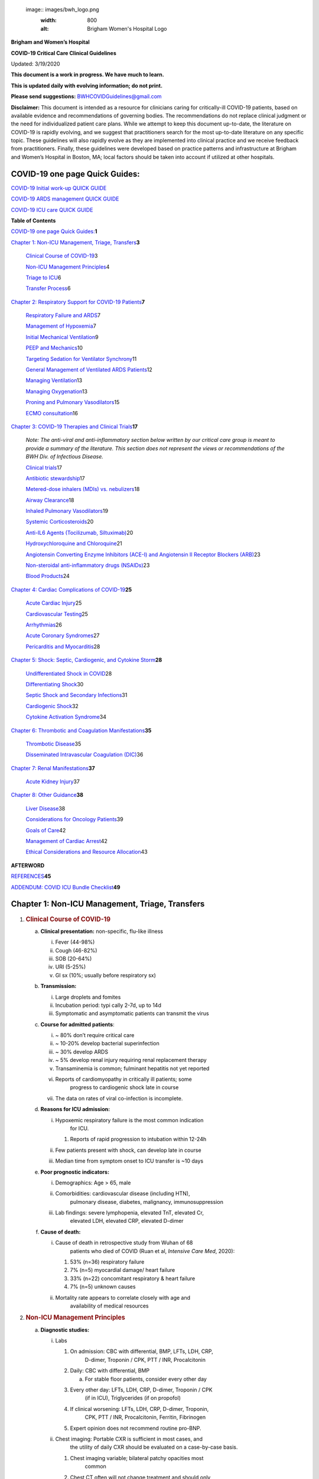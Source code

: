  image:: images/bwh_logo.png
  :width: 800
  :alt: Brigham Women's Hospital Logo

**Brigham and Women’s Hospital**

**COVID-19 Critical Care Clinical Guidelines**

Updated: 3/19/2020

**This document is a work in progress. We have much to learn.**

**This is updated daily with evolving information; do not print.**

**Please send suggestions:** BWHCOVIDGuidelines@gmail.com

**Disclaimer:** This document is intended as a resource for clinicians
caring for critically-ill COVID-19 patients, based on available evidence
and recommendations of governing bodies. The recommendations do not
replace clinical judgment or the need for individualized patient care
plans. While we attempt to keep this document up-to-date, the literature
on COVID-19 is rapidly evolving, and we suggest that practitioners
search for the most up-to-date literature on any specific topic. These
guidelines will also rapidly evolve as they are implemented into
clinical practice and we receive feedback from practitioners. Finally,
these guidelines were developed based on practice patterns and
infrastructure at Brigham and Women’s Hospital in Boston, MA; local
factors should be taken into account if utilized at other hospitals.

COVID-19 one page Quick Guides:
===============================

`COVID-19 Initial work-up QUICK
GUIDE <https://www.dropbox.com/s/th0vxif5x3hoejs/INITIAL%20WORKUP-%20covid%20quick%20guide.pdf?dl=0>`__

`COVID-19 ARDS management QUICK
GUIDE <https://www.dropbox.com/s/1na1vj0kq7dt0ys/RESP%20FAILURE-%20covid%20quick%20guide.pdf?dl=0>`__

`COVID-19 ICU care QUICK
GUIDE <https://www.dropbox.com/s/9ff4h4a8wea35oq/ICU%20CARE-%20covid%20quick%20guide.pdf?dl=0>`__

**Table of Contents**

`COVID-19 one page Quick
Guides: <#covid-19-one-page-quick-guides>`__\ **\ 1**

`Chapter 1: Non-ICU Management, Triage,
Transfers <#chapter-1-non-icu-management-triage-transfers>`__\ **\ 3**

   `Clinical Course of COVID-19 <#clinical-course-of-covid-19>`__\ 3

   `Non-ICU Management Principles <#non-icu-management-principles>`__\ 4

   `Triage to ICU <#triage-to-icu>`__\ 6

   `Transfer Process <#transfer-process>`__\ 6

`Chapter 2: Respiratory Support for COVID-19
Patients <#chapter-2-respiratory-support-for-covid-19-patients>`__\ **\ 7**

   `Respiratory Failure and ARDS <#respiratory-failure-and-ards>`__\ 7

   `Management of Hypoxemia <#management-of-hypoxemia>`__\ 7

   `Initial Mechanical
   Ventilation <#initial-mechanical-ventilation>`__\ 9

   `PEEP and Mechanics <#peep-and-mechanics>`__\ 10

   `Targeting Sedation for Ventilator
   Synchrony <#targeting-sedation-for-ventilator-synchrony>`__\ 11

   `General Management of Ventilated ARDS
   Patients <#general-management-of-ventilated-ards-patients>`__\ 12

   `Managing Ventilation <#managing-ventilation>`__\ 13

   `Managing Oxygenation <#managing-oxygenation>`__\ 13

   `Proning and Pulmonary
   Vasodilators <#proning-and-pulmonary-vasodilators>`__\ 15

   `ECMO consultation <#ecmo-consultation>`__\ 16

`Chapter 3: COVID-19 Therapies and Clinical
Trials <#chapter-3-covid-19-therapies-and-clinical-trials>`__\ **\ 17**

   *Note: The anti-viral and anti-inflammatory section below written by
   our critical care group is meant to provide a summary of the
   literature. This section does not represent the views or
   recommendations of the BWH Div. of Infectious Disease.*

   `Clinical trials <#clinical-trials>`__\ 17

   `Antibiotic stewardship <#antibiotic-stewardship>`__\ 17

   `Metered-dose inhalers (MDIs) vs.
   nebulizers <#metered-dose-inhalers-mdis-vs.-nebulizers>`__\ 18

   `Airway Clearance <#airway-clearance>`__\ 18

   `Inhaled Pulmonary
   Vasodilators <#inhaled-pulmonary-vasodilators>`__\ 19

   `Systemic Corticosteroids <#systemic-corticosteroids>`__\ 20

   `Anti-IL6 Agents (Tocilizumab,
   Siltuximab) <#anti-il6-agents-tocilizumab-siltuximab>`__\ 20

   `Hydroxychloroquine and
   Chloroquine <#hydroxychloroquine-and-chloroquine>`__\ 21

   `Angiotensin Converting Enzyme Inhibitors (ACE-I) and Angiotensin II
   Receptor Blockers
   (ARB) <#angiotensin-converting-enzyme-inhibitors-ace-i-and-angiotensin-ii-receptor-blockers-arb>`__\ 23

   `Non-steroidal anti-inflammatory drugs
   (NSAIDs) <#non-steroidal-anti-inflammatory-drugs-nsaids>`__\ 23

   `Blood Products <#blood-products>`__\ 24

`Chapter 4: Cardiac Complications of
COVID-19 <#chapter-4-cardiac-complications-of-covid-19>`__\ **\ 25**

   `Acute Cardiac Injury <#acute-cardiac-injury>`__\ 25

   `Cardiovascular Testing <#cardiovascular-testing>`__\ 25

   `Arrhythmias <#arrhythmias>`__\ 26

   `Acute Coronary Syndromes <#acute-coronary-syndromes>`__\ 27

   `Pericarditis and Myocarditis <#pericarditis-and-myocarditis>`__\ 28

`Chapter 5: Shock: Septic, Cardiogenic, and Cytokine
Storm <#chapter-5-shock-septic-cardiogenic-and-cytokine-storm>`__\ **\ 28**

   `Undifferentiated Shock in
   COVID <#undifferentiated-shock-in-covid>`__\ 28

   `Differentiating Shock <#differentiating-shock>`__\ 30

   `Septic Shock and Secondary
   Infections <#septic-shock-and-secondary-infections>`__\ 31

   `Cardiogenic Shock <#cardiogenic-shock>`__\ 32

   `Cytokine Activation Syndrome <#cytokine-activation-syndrome>`__\ 34

`Chapter 6: Thrombotic and Coagulation
Manifestations <#chapter-6-thrombotic-and-coagulation-manifestations>`__\ **\ 35**

   `Thrombotic Disease <#thrombotic-disease>`__\ 35

   `Disseminated Intravascular Coagulation
   (DIC) <#disseminated-intravascular-coagulation-dic>`__\ 36

`Chapter 7: Renal
Manifestations <#chapter-7-renal-manifestations>`__\ **\ 37**

   `Acute Kidney Injury <#acute-kidney-injury>`__\ 37

`Chapter 8: Other Guidance <#chapter-8-other-guidance>`__\ **\ 38**

   `Liver Disease <#liver-disease>`__\ 38

   `Considerations for Oncology
   Patients <#considerations-for-oncology-patients>`__\ 39

   `Goals of Care <#goals-of-care>`__\ 42

   `Management of Cardiac Arrest <#management-of-cardiac-arrest>`__\ 42

   `Ethical Considerations and Resource
   Allocation <#the-role-of-palliative-care>`__\ 43

**AFTERWORD**

`REFERENCES <#_iw1b3dijf01r>`__\ **\ 45**

`ADDENDUM: COVID ICU Bundle Checklist <#section-1>`__\ **\ 49**

Chapter 1: Non-ICU Management, Triage, Transfers
================================================

1. .. rubric:: Clinical Course of COVID-19
      :name: clinical-course-of-covid-19

   a. **Clinical presentation:** non-specific, flu-like illness

      i.   Fever (44-98%)

      ii.  Cough (46-82%)

      iii. SOB (20-64%)

      iv.  URI (5-25%)

      v.   GI sx (10%; usually before respiratory sx)

   b. **Transmission:**

      i.   Large droplets and fomites

      ii.  Incubation period: typi cally 2-7d, up to 14d

      iii. Symptomatic and asymptomatic patients can transmit the virus

   c. **Course for admitted patients**:

      i.   ~ 80% don’t require critical care

      ii.  ~ 10-20% develop bacterial superinfection

      iii. ~ 30% develop ARDS

      iv.  ~ 5% develop renal injury requiring renal replacement therapy

      v.   Transaminemia is common; fulminant hepatitis not yet reported

      vi.  Reports of cardiomyopathy in critically ill patients; some
              progress to cardiogenic shock late in course

      vii. The data on rates of viral co-infection is incomplete.

   d. **Reasons for ICU admission:**

      i.   Hypoxemic respiratory failure is the most common indication
              for ICU.

           1. Reports of rapid progression to intubation within 12-24h

      ii.  Few patients present with shock, can develop late in course

      iii. Median time from symptom onset to ICU transfer is ~10 days

   e. **Poor prognostic indicators:**

      i.   Demographics: Age > 65, male

      ii.  Comorbidities: cardiovascular disease (including HTN),
              pulmonary disease, diabetes, malignancy, immunosuppression

      iii. Lab findings: severe lymphopenia, elevated TnT, elevated Cr,
              elevated LDH, elevated CRP, elevated D-dimer

   f. **Cause of death:**

      i.  Cause of death in retrospective study from Wuhan of 68
             patients who died of COVID (Ruan et al, *Intensive Care
             Med*, 2020):

          1. 53% (n=36) respiratory failure

          2. 7% (n=5) myocardial damage/ heart failure

          3. 33% (n=22) concomitant respiratory & heart failure

          4. 7% (n=5) unknown causes

      ii. Mortality rate appears to correlate closely with age and
             availability of medical resources

2. .. rubric:: Non-ICU Management Principles
      :name: non-icu-management-principles

   a. **Diagnostic studies:**

      i.   Labs

           1. On admission: CBC with differential, BMP, LFTs, LDH, CRP,
                 D-dimer, Troponin / CPK, PTT / INR, Procalcitonin

           2. Daily: CBC with differential, BMP

              a. For stable floor patients, consider every other day

           3. Every other day: LFTs, LDH, CRP, D-dimer, Troponin / CPK
                 (if in ICU), Triglycerides (if on propofol)

           4. If clinical worsening: LFTs, LDH, CRP, D-dimer, Troponin,
                 CPK, PTT / INR, Procalcitonin, Ferritin, Fibrinogen

           5. Expert opinion does not recommend routine pro-BNP.

      ii.  Chest imaging: Portable CXR is sufficient in most cases, and
              the utility of daily CXR should be evaluated on a
              case-by-case basis.

           1. Chest imaging variable; bilateral patchy opacities most
                 common

           2. Chest CT often will not change treatment and should only
                 be obtained only if necessary due to risks and time
                 associated with transport and decontamination of
                 equipment.

           3. Point of Care Ultrasound (POCUS) of the lungs can be used
                 in lieu of Chest Xray by experienced providers

      iii. Baseline EKG

      iv.  Obtain additional studies only if necessary

           1. No routine TTEs (for cardiac studies, see “Cardiac
                 Complications of COVID” chapter).

   b. **Medical management:**

      i.   Management is supportive

      ii.  Fluid management should be conservative due to risk of
              hypoxia/CHF

           1. Do not use maintenance fluids

      iii. Antiviral and immune-modulating therapies are investigational
              (see “COVID Therapies and Clinical Trials”)

   c. **Early Advance Care Planning:**

      i.  In conscious patients, review or sign Health Care Proxy form

      ii. Discuss and document goals of care on admission

          1. Educate patient and family on disease course

          2. Focus on desired quality of life and tolerance for ICU
                measures

             a. Avoid implying availability of ICU measures if unknown
                   (refer to local ethics guidance)

   d. **Avoid increasing risk of transmission:** Generally avoid
         transport if possible.

      i. Non-Invasive Positive Pressure Ventilation (NIPPV: BiPAP,
            CPAP), High Flow Nasal Cannula (HFNC), Humidified Venturi
            Face Masks, Nebulizers increase aerosolization.

         1. Any aerosol-generating intervention must be performed under
               Strict (Airborne) Isolation Precautions

         2. In current policy, patients with severe OSA may continue
               nocturnal CPAP / BiPAP but must use a BWH NIPPV mask and
               machine, not their home mask or nasal pillows which have
               elevated aerosol risk. BWH machines have dual limb (with
               HEPA filter); in contrast, home machine have a single
               limb so have an anti-asphyxiation (pop-off) valve that
               increases aerosol risk.

         3. Use metered dose inhalers instead of nebulizers.

         4. If patient already on BiPAP / CPAP / HFNC becomes
               COVID-suspected, transition to non-rebreather followed by
               intubation.

         5. NIPPV\* is not used for ARDS; early intubation is preferred.

..

   \*Can be considered on case-by-case basis for highly reversible
   indications (*e.g.*, flash pulmonary edema with rapid resolution).

6. Similar to many U.S. medical centers, our current default is to avoid
      HFNC in DNI patients and to use NRB, although exceptions can be
      considered on a case-by-case basis.

3. .. rubric:: Triage to ICU
      :name: triage-to-icu

   a. **Consult the ICU triage team EARLY for:**

      i.   Provider concern

      ii.  Respiratory distress

           1. Need O2 > 6 LPM to maintain SpO2 > 92 or PaO2 > 65.

           2. Rapid escalation of oxygen requirement.

           3. Significant work of breathing.

      iii. Hemodynamic instability after initial conservative fluid
              resuscitation

           1. SBP < 90, Mean arterial pressure < 65, or Heart rate >
                 120.

      iv.  Acidosis

           1. ABG with pH < 7.3 or PCO2 > 50 or above patient’s
                 baseline.

           2. Lactate > 2.

      v.   Need for intensive nursing care or frequent laboratory draws
              requiring arterial line.

      vi.  Severe comorbid illness / high risk for deterioration.

4. .. rubric:: Transfer Process
      :name: transfer-process

   a. **Additional details in Strict Isolation Procedures Manual.**

   b. **Floor / ED to ICU:**

      i.   ICU RN brings ICU bed to the floor for transfer (to avoid bed
              transfer in COVID precautions room and subsequent bed
              cleaning).

      ii.  Patient wears surgical mask, with an extra clean gown and
              sheet on top.

      iii. Providers wear standard PPE during transport.

      iv.  Security facilitates the shortest and fastest transfer route,
              walks 6 ft away from patient and providers, not required
              to wear PPE

      v.   Necessary tests (*e.g.* CT), should be obtained during
              transfer if possible.

   c. **ICU to floor:**

      i.   RN wears standard PPE

      ii.  Patient travels in wheelchair or stretcher

      iii. Security facilitates the shortest and fastest transfer route,
              walks 6 ft away from patient and providers, not required
              to wear PPE

   d. **Floor to discharge: see separate documentation of discharge
         criteria/ planning**

      i.   RN wears standard PPE

      ii.  Patient travels in wheelchair

      iii. Security facilitates the shortest and fastest transfer route,
              walks 6 ft away from patient and providers, not required
              to wear PPE

      iv.  Patient is escorted directly into vehicle; contact care
              management if patient does not have access to a personal
              vehicle

Chapter 2: Respiratory Support for COVID-19 Patients
====================================================

1. .. rubric:: Respiratory Failure and ARDS
      :name: respiratory-failure-and-ards

   a. **Pathophysiology:**

      i.  Histology shows bilateral diffuse alveolar damage with
             cellular fibromyxoid exudates, desquamation of pneumocytes,
             pulmonary edema, and hyaline membrane formation (Xu et al.,
             *Lancet Respir Med*, 2020)

      ii. Some evidence of direct viral injury to lung tissue, rather
             than purely hyperinflammatory process (Xu et al., *Lancet
             Respir Med,* 2020)

   b. **Time course:**

      i.  Anecdotal reports that progression of hypoxemic respiratory
             failure occurs rapidly (within ~12-24 hours)

      ii. From onset of symptoms, median time to:

          1. Development of ARDS: 8-12 days (Wang et al., *JAMA*, 2020;
                Zhou et al., *Lancet*, 2020; Huang et al., *Lancet*,
                2020)

          2. Mechanical ventilation: 10.5-14.5 days (Huang et al.,
                *Lancet*, 2020; Zhou et al., *Lancet*, 2020)

2. .. rubric:: Management of Hypoxemia
      :name: management-of-hypoxemia

   a. **Supplemental Oxygen:**

      i. Humidified nasal cannula (NC) 1 to 6 LPM for target SpO2 92-96%

   b. **Escalation:**

      i.  If a patient requires > 6 LPM NC, initiate dry Venturi mask
             (non-humidified to reduce aerosolization risk)

          1. Start Venturi mask at 9 LPM and FiO2 28%

          2. Up-titrate FiO2 to goal SpO2 of 92-96% (not exceeding FiO2
                35%)

          3. If FiO2 > 35% then increase flow to 12 LPM

      ii. Notify ICU triage pager

   c. **Avoid high-flow nasal cannula (HFNC) and non-invasive positive
         pressure ventilation (NIPPV; i.e. CPAP/BiPAP) for ARDS.**

      i.   Patients on nocturnal NIPPV at home should continue their
              nocturnal NIPPV. However, patient must use BWH NIPPV mask
              and machine (not home mask/nasal pillow or machine due to
              increased aerosol risk with home pillows/mask/machine)
              under strict airborne precautions.

      ii.  If a patient already on HFNC or NIPPV becomes a COVID-19 PUI,
              transition to non-rebreather if safe

           1. Ideally, the patient should be off an aerosol generating
                 device like HFNC or NIPPV for 45 minutes prior to
                 intubation, but it is definitely not a requirement.

      iii. If a patient is DNR/DNI or otherwise is not eligible for
              intubation:

           1. **Current policy is to default to avoiding HFNC or NIPPV
                 in DNI / DNR patients. However, neither HFNC nor NIPPV
                 is prohibited and case-by-case exceptions could
                 apply.**

           2. This is an evolving area without definitive evidence or
                 uniform policy that underwent multi-disciplinary
                 discussion.

           3. Considerations include:

-  Safety of staff (particularly Resp. Therapy and nursing);

-  Paucity of data on the increased aerosol risk;

-  WHO interim guidelines (published 2020 Mar 13) on COVID-19 are more
      liberal about the usage of HFNC and NIPPV, stating that systems
      with “good interface fitting [i.e., good seal, no air leak] do not
      create widespread dispersion of exhaled air and therefore should
      be associated with low risk of airborne transmission.”

-  Difficulty in assessing how many patients that fail Non-Rebreathing
      mask would survive if given HFNC.

-  Pro-active treatment of air hunger through other means.

-  HFNC has been utilized in lieu of ventilation of both full code and
      DNI / DNR patients in the setting of limited resources.

..

   *If HFNC or NIPPV used*

a. For HFNC, have patient wear a surgical mask if possible. and try to
      limit flow rate to < 30 L/min

b. For BiPAP, use an in-line viral filter.

c. Ensure masks/devices fit well and there is no air leak, as leaks
      propel potentially infected air significant distances (see below)

i. *Rationale*: General consensus suggests that HFNC and NIPPV increase
      the risk of viral transmission. Given the rapid progression of
      disease, we do not expect many patients can be salvaged/avoid
      intubation using HFNC/NIPPV, but this is unknown

   1. A systematic review on SARS found that NIPPV was associated with
         increased risk of viral transmission to healthcare workers (n=2
         studies), but HFNC was not (n=1) (Tran et al., *PLoS One*,
         2012)

   2. Other studies with very limited power exist, such as a post-hoc
         analysis that found no secondary infections in medical staff
         from patients with influenza H1N1 treated with HFNC but was
         limited to only n=20 (Rello *et al.*, *J Crit Care.* 2012);

   3. Exhaled air distances are minimally increased with CPAP pressures
         up to 20 cm H2O and HFNC up to 60 LPM; device/interface leaks
         cause significant lateral air travel (Hui et al., *Eur Respir
         Ji,* 2019)

a. **Early intubation:**

   i.   If FiO2 requirements are rising rapidly, we recommend early
           consultation with anesthesia for possible intubation

        1. Case reports from China suggest high failure rates for
              non-invasive ventilation, including high-flow nasal oxygen
              (Zuo et al., *Chin Med Sci J*, 2020)

   ii.  Once FiO2=60% and SpO2 < 92%, call for intubation if patient is
           a candidate for mechanical ventilation

        1. There is a COVID Airway Code Team with specific protocols for
              avoiding aerosolization.

        2. Many centers suggest Rapid Sequence Intubation when fully
              paralyzed, without ambu-bag (which generates aerosols) and
              highly experienced operators (*e.g.*, anesthesia
              attending).

   iii. Other indications for intubation (tachypnea, work of breathing)
           apply

3. .. rubric:: Initial Mechanical Ventilation
      :name: initial-mechanical-ventilation

   a. **Intubations outside of ICU:**

      i.  Should be attended by the Resource RT, who can facilitate
             early and appropriate ventilator settings with
             non-intensivists

      ii. Use “Mechanical Ventilation with Sedation” orderset

   b. **Initiate Volume Control (AC/VC) mode**

   c. **Initial tidal volume (Vt):**

      i. Vt = 6 ml/kg (based on ideal body weight [IBW] from ARDSnet
            table -see table)

         1. IBW men (kg)= 50 + 2.3 (height in inches – 60)

         2. IBW women (kg)= 45.5 + 2.3 (height in inches – 60)

..

   |image1|

d. **Initial respiratory rate 16-24, higher if acidosis present**

e. **Initial PEEP based on BMI:**

   i.   BMI < 35: PEEP 10

   ii.  BMI 35 to 50: PEEP 12

   iii. BMI > 50: PEEP 15

f. **Initial FiO2:**

   i. 100% immediately post-intubation, then rapidly wean to SpO2 92-96%
         (Barrot et al., *N Engl J Med*, 2020)

g. **Obtain STAT portable CXR to confirm endotracheal tube location:**

   i.  Order and page radiology at time of intubation

   ii. Prioritize CXR and vent titration over procedures (such as
          central venous catheter placement) if possible.

h. **Within 30 minutes of intubation, obtain an ABG (preferred) or a VBG
      and adjust ventilation and oxygenation as needed**

4. .. rubric:: PEEP and Mechanics
      :name: peep-and-mechanics

   a. **If patients supported by Hamilton G5 Ventilator (most common),
         perform the following within 10 minutes of intubation:**

      i. Determine best PEEP following intubation while paralyzed using
            Pressure-Volume (PV) tool

         1. This is a departure from use of Best PEEP Trials. PV tool is
               the preferred method due to widespread familiarity with
               RT staff, institutional experience, and minimizing
               provider exposure

   b. **If patients not supported by Hamilton G5 Ventilator, perform the
         following within 10 minutes of intubation**:

      i. Initiate PEEP at BMI settings above and titrate PEEP according
            to ARDSnet Lower PEEP table. Currently, after discussion,
            both MGH and BWH recommend the lower PEEP table as a back-up
            if PEEP cannot be individualized (*e.g.*, experienced
            respiratory therapists or intensivists unavailable). The
            lower (rather than higher) PEEP table was selected primarily
            to avoid doing initial harm patients with poor lung
            compliance.

..

   |image2|

c. **After best PEEP determined, obtain** **respiratory mechanics**:

   i.  Plateau pressure (with goal < 30, management below)

   ii. Static compliance

d. **Obtain arterial blood gas:**

   i.  Goal pH 7.25 to 7.45

   ii. Calculate P/F ratio from initial post-intubation ABG

e. **Routine esophageal balloon use is not recommended**

5. .. rubric:: Targeting Sedation for Ventilator Synchrony
      :name: targeting-sedation-for-ventilator-synchrony

   a. **Initially target RASS -2 to -3 (see table):**

      i. Maintain deep sedation immediately post-intubation while
            paralyzed (assume 60 minutes for Rocuronium, 10 minutes for
            succinylcholine)

         1. Preferred initial sedation regimen:

            a. Fentanyl/Hydromorphone (boluses +/- infusion) + Propofol:
                  target analgosedation and optimize analgesia first
                  while decreasing sedative requirements

            b. Measure triglycerides every third day on propofol or
                  earlier if other reasons for hypertriglyceridemia

         2. Adjunct agent: Midazolam

         3. Use dexmedetomidine only when nearing extubation

   b. **Target ventilator synchrony:** Ventilator-induced lung injury
         (VALI) is common in patients who are not synchronous with the
         ventilator and can cause significant lasting damage

      i. Once at target RASS after paralytics have worn off, assess
            patient synchrony with the ventilator (e.g. signs of
            breath-stacking, double triggering, other ventilator alarms)

         1. Titrate sedatives/analgesics to ventilator synchrony
               allowing for deeper RASS

         2. If patient remains dyssynchronous despite deep sedation
               (RASS -5), initiate continuous paralytics (ensure BIS 40
               to 60 prior to initiating and during paralysis)

..

   |image3|

6.  .. rubric:: General Management of Ventilated ARDS Patients
       :name: general-management-of-ventilated-ards-patients

    a. **Consider whether patient requires daily CXR:**

       i. CXR clearly indicated for:

          1. Clinical change

          2. Concern for displaced ET tube:

             a. Sudden increase in peak inspiratory pressure or
                   resistance

             b. Decreased, unilateral breath sounds (usually on the
                   right)

             c. RN or RT concern for change in depth of ET tube at teeth

    b. **COVID-19 ICU Bundle:**

       i. Ventilated patients should all have a daily ICU “Bundle” of
             best practices. See Addendum 1 for a proposed “COVID-19 ICU
             Bundle”

    c. **Ventilator consults:**

       i. If you need additional assistance managing ventilator choices,
             you can request a pulmonary phone/in-person consult (pager
             11957)

7.  .. rubric:: Managing Ventilation
       :name: managing-ventilation

    a. **Follow ARDSnet ventilation where possible:**

       i. Tidal volumes should be 4-6 cc/kg using IBW (see table above)
             to minimize volumes (and thus ventilator injury)

    b. **Minute ventilation (respiratory rate x tidal volume) typically
          drives pH and PC02:**

       i.   Titrate ventilatory parameters to pH, not PCO2

       ii.  To achieve low tidal volumes, we tolerate hypercapnia
               (functionally no limitation unless clinical sequelae) and
               acidemia (pH > 7.2)

       iii. Because tidal volumes are low, the respiratory rate often
               has to be high to accommodate; typical RR is 20-35
               breaths/minute

    c. **pH goal is normally 7.25-7.45:**

       i.   If pH > 7.45, decrease respiratory rate

       ii.  If pH 7.15-7.30, then increase respiratory rate until pH >
               7.30, or PaCO2 < 25 (maximum RR= 35 breaths/minute)

       iii. If pH < 7.15, then increase respiratory rate to 35
               breaths/minute

       iv.  If pH still < 7.15, then perform the following:

            1. Tidal volume may be increased by 1 mL/kg until pH > 7.15
                  (until plateau pressure reaches 30 cm H2O or tidal
                  volume reaches 8 cc/kg)

            2. Deep sedation advancing to RASS -5 if needed

            3. If no improvement, initiate continuous paralysis

            4. If still no improvement, initiate prone ventilation (may
                  improve V/Q matching and better ventilation)

8.  .. rubric:: Managing Oxygenation
       :name: managing-oxygenation

    a. **Minimizing oxygen toxicity:**

       i.   PEEP and Fi02 drive oxygenation

       ii.  The goal is to deliver a partial pressure of oxygen to
               perfuse tissues (PaO2 > 75, Sp02 >92%) while limiting
               lung injury from high distending pressures (Ppl < 30) and
               hyperoxia (FiO2 < 95, SpO2 < 96%).

       iii. Lower limit goals for PaO2 / SpO2 are widely debated (and
               discuss in *Rationale*); PaO2 > 65 and SpO2 >89% is also
               commonly used at BWH.

    b. **PEEP management:**

       i.  Initial PEEP should be set as explained in section 4 above.

       ii. If patient is hypoxic on Vt = 6 ml/kg and ideal PEEP from PV
              tool (or PEEP determination from ARDSnet table for
              non-Hamilton G5 ventilators), perform the following:

           1. Deep sedation, advancing to RASS -5 if needed; if no
                 improvement then:

           2. Initiate continuous paralysis (cisatracurium bolus
                 0.2mg/kg followed by infusion at 0-5 mcg/kg/min
                 titrated to patient-ventilator synchrony); if no
                 improvement then:

           3. Initiate prone ventilation (see below); high consideration
                 for use early in severe ARDS (<36 hours from ARDS
                 onset, start discussion of proning when P:F < 150,
                 prone within 12 hours of FiO2 > 75%)

    c. **Checking plateau pressure:**

       i. Check plateau pressure with every change in tidal volume,
             PEEP, or clinical deterioration (worsening oxygenation) but
             not as part of routine practice

          1. If plateau pressure is > 30 cm H20, then decrease tidal
                volume by 1 ml/kg (minimum 4 mL/kg)

          2. If plateau pressure is < 25 H20 and tidal volume < 6 mL/kg,
                then increase tidal volume by 1 mL/kg until plateau
                pressure is > 25 cm H2O or tidal volume = 6 mL/kg

          3. If plateau pressure is < 30 cm H20 and patient is breath
                stacking or dys-synchronous, then increase tidal volume
                in mL/kg increments to 7 mL/kg or 8 mL/kg so long as
                plateau pressure is < 30 cm H20

    d. **Adjusting Fi02:**

       i.   Adjust Fi02 after optimizing PEEP

       ii.  Goal FiO2 < 75%; if FiO2 > 75%; patient requires ventilator
               optimization. If you need assistance, pulmonary
               consultation is available (pager 11957)

       iii. It is reasonable to put a desaturating patient temporarily
               on 100% Fi02, but remember to wean oxygen as rapidly as
               possible

    e. **Rationale**:

       i.  *Avoiding hyperoxia:* Extensive mammalian animal data
              demonstrates that hyperoxic injury occurs at an FiO2 ≥ 75%
              (at sea level) with the rate of injury increasing as FiO2
              exceeds that threshold. In multiple mammalian models, an
              FiO2 of 100% for 48 to 72 hours is associated with nearly
              100% mortality rate. In lung injury models, the time to
              death is markedly attenuated. In an effort to reduce the
              potential for hyperoxic injury, the threshold of FiO2 ≥
              75% triggers progressive intervention throughout this
              protocol: increased sedation, paralysis, proning and ECMO
              consultation. For a review of hyperoxic acute lung injury,
              see Kallet and Matthay, *Respir Care*, 2013.

       ii. *Setting the lower oxygen limits:* There is debate on the
              proper PaO2 goal, and our rationale relies on evidence for
              lack of benefit from conservative PaO2 goals in clinical
              trials (*i.e.*, PaO2 > 55) and past association between
              lower PaO2 and cognitive impairment, although the evidence
              is certainly not definitive (mean PaO2 71 [IQR 67-80] for
              cognitively impaired survivors versus mean PaO2 86 [IQR,
              70-98] in non-impaired survivors of ARDS (Mikkelsen *et
              al*., *Am J Respir Crit Care Med*. 2012). In the
              LOCO\ :sub:`2` multi-center, randomized clinical trial,
              patients with ARDS were randomized to their PaO2 55-70,
              SpO2 88-92%; or PaO2 90-105, SpO2 >95%); the trial was
              stopped after enrollment of 205 patients due to futility
              and safety concerns (44% mortality in conservative oxygen
              group versus 30%; (Barrot *et al.*, *New Eng J Med*,
              2020).

9.  .. rubric:: Proning and Pulmonary Vasodilators
       :name: proning-and-pulmonary-vasodilators

    a. **Prone early:**

       i. We recommend early proning in severe ARDS without vasodilator
             trial (a depature from our typical practice for ARDS not
             due to COVID-19): <36 hours from ARDS onset, start
             discussion of prone when P:F < 150, prone within 12 hours
             of FiO2 > 75% (Guérin, *N Engl J Med*, 2013).

    b. **Eligibility criteria for proning:**

       i. Eligibility may vary depending on resources and staffing.
             Currently we recommend:

          1. Age < 75

          2. No high grade shock (either single agent norepinephrine 20
                mcg/min or norepinephrine < 15 mcg/min and vasopressin)

          3. Not on CRRT or at risk of impending renal failure (due to
                difficulties in maintaining dialysis access while
                proned)

          4. The only absolute contraindications to proned ventilation
                are spinal cord injury and open chest; BMI and patient
                size are not contraindications

    c. **To initiate prone ventilation outside of MICU and 11C:**

       i.  Discuss with the PCCM Consultation team assigned to that unit

       ii. ICU charge nurse to contact MICU charge nurse for nursing
              assistance

    d. **Managing a proned patient:**

       i.   Proning protocol is available at the MICU sharepoint

       ii.  Maintain deep sedation with target RASS -4 to -5 while
               proned

       iii. 1 hour post-initiation of prone ventilation:

            1. Adjust oxygen parameters: re-assess lung mechanics
                  (plateau pressure and P-V tool to determine optimal
                  PEEP) and adjust PEEP and titrate FiO2 as in “Managing
                  Ventilation” (section 7)

            2. Assess tidal volume and adjust ventilation parameters as
                  in section 6

               a. If Vt < 6 ml/kg, may increase to maximum limit of 8
                     ml/kg while Ppl < 30

       iv.  If patient demonstrates improvement on proning then
               recommend:

            1. Discontinuing of continuous neuromuscular blockade and
                  re-assess ventilator dyssynchrony; re-institute if
                  dyssynchronous

            2. Return to supine ventilation when following criteria are
                  met:

               a. Ppl < 25

               b. FiO2 < 50

               c. pH > 7.3

               d. P:F > 200

       v.   Repositioning and skin care while proned:

            1. Currently we recommend continuing proning as per the MICU
                  proning protocol. This may change in the future
                  depending on availability of PPE and staffing.

    e. **Escalation if still hypoxic:**

       i.  If hypoxia (PaO2 < 55 with FiO2 > 75) persists after proning;
              then initiate continuous inhaled epoprostenol (see
              “COVID-19 Therapies and Clinical Trials” section)

       ii. If FiO2 > 75% despite above, recommend consultation with ECMO
              team (see below)

10. .. rubric:: ECMO consultation
       :name: ecmo-consultation

    a. **Refractory Hypoxemia:**

       i. If despite PEEP optimization, paralysis, prone ventilation,
             optimizing volume status, pulmonary vasodilators (when
             available) the patient meets the following criteria, then
             consider ECMO consult (pager 35010)

          a. Ppl > 30

          b. FiO2 > 75%

          c. P:F < 80

    b. **Candidacy:**

       i. Final ECMO guidelines for COVID-19 patients remain under
             development. Examples of common considerations include:

          1.  Patient age < 65

          2.  Mechanical ventilation duration < 7 days

          3.  BMI < 35 and patient body weight < 150 kg

          4.  CrCl > 30

          5.  No multiorgan failure or high grade shock (can be on
                 single pressor; norepinephrine < 15 mcg/min)

          6.  No active solid or liquid malignancy

          7.  Absolute neutrophil count > 500

          8.  Platelets > 50,000

          9.  Able to tolerate anticoagulation on initiation (no active
                 hemorrhage)

          10. No evidence of irreversible neurological injury

          11. Able to perform ADLs at baseline prior to illness

Chapter 3: COVID-19 Therapies and Clinical Trials
=================================================

Note: *The anti-viral and anti-inflammatory section below written by our
critical care group is meant to provide a summary of the literature.
This section does not represent the views or recommendations of the BWH
Div. of Infectious Disease. The separate BWH Infectious Disease
guidelines and ID consultation service take precedence over the
information from the literature below.*

1.  .. rubric:: Clinical trials
       :name: clinical-trials

    a. **Consult Infectious Disease for:**

       i.  Patients with +COVID-19 PCR; and clinical history and any
              chest imaging suspicious for COVID-19

       ii. Re-consult if the patient develops ARDS (mechanically
              ventilated with P/F ratio < 300) or shock/cytokine
              syndrome

    b. **Current trials:**

       i.  ID teams are enrolling for clinical trials of Remdesivir and
              possibly other antiviral agents

       ii. ID and the PETAL network are coordinating to enroll for
              clinical trials of host-response modifying therapies (see
              “Systemic Corticosteroids” and “Anti-IL6 agents”
              subsections of this chapter)

    c. **Monitor for drug-drug interactions:**

       i. Patients may arrive at the ICU already enrolled in a COVID19
             clinical trial. Verify that ICU treatment regimen does not
             add harmful drug interactions with study agents

2.  .. rubric:: Antibiotic stewardship
       :name: antibiotic-stewardship

    a. **Antibiotic choice:**

       i. Antibiotics should reflect IDSA guidelines, presumed source,
             and MDRO risk. For a presumed pulmonary source:

          1. Without risk factors for MRSA or Pseudomonas (i.e. living
                in community, no prior MDROs):

             a. Ceftriaxone + Azithromycin

          2. With risk factors for MRSA or Pseudomonas (i.e. chronic
                hospitalization, prior MDR infections):

             a. Vancomycin + Cefepime, and consider Ciprofloxacin if
                   high concern for Pseudomonas

          3. See special dispensations for oncology patients in chapter
                7

    b. **Formulation:**

       i. Give oral antibiotics (Azithromycin, Levofloxacin,
             Ciprofloxacin) when possible to reduce volume load, unless
             concerns for poor oral absorption

    c. **Coinfection:**

       i.  If concurrent influenza give Oseltamivir

       ii. Given lymphopenia consider Pneumocystis and treat accordingly

    d. **Discontinuation:**

       i. Antibiotics should be discontinued as soon as possible (within
             48h) if:

          1. Clinical status is not deteriorating, cultures do not
                reveal pathogens at 48h, and procalcitonin and WBC are
                relatively stable from 0 to 48h

             a. Clinical judgement should prevail over any specific lab
                   value

    e. **Rationale:** Clinical reports indicate that rates of bacterial
          superinfection of COVID19 are low (10-20%), but when present
          increase mortality risk. Anecdotal reports suggest less MRSA
          superinfection than with influenza. Unnecessary antibiotics
          carry risks of fluid overload and drug-resistance, as well as
          the possibility that antibiotics may become a limited
          resource. (Zhou et al., *Lancet*, 2020; Yang et al., *Lancet*,
          2020; Lippi and Plebani, *Clinica Chimica Acta*, 2020; WHO,
          *COVID-19 Guidelines*, 2020)

3.  .. rubric:: Metered-dose inhalers (MDIs) vs. nebulizers
       :name: metered-dose-inhalers-mdis-vs.-nebulizers

    a. **Non-intubated patients:**

       i.   For COVID-19 Confirmed or PUI, use MDI (inhalers), not
               nebulizers, due to the increased aerosol risk.

       ii.  Because MDI supply is limited, only prescribe when needed.

       iii. For non-COVID-19 Confirmed or PUI patient, use nebulizers
               even if on droplet precautions (*e.g.,* influenza)
               because MDI supply is limited.

       iv.  After a patient is COVID-neg (and no longer on COVID
               precautions per infection control): After the patient’s
               current MDI runs out, switch to neb.

    b. **Intubated patients:**

       i. The ventilator circuit is a closed system so nebulizers can be
             used when required (*e.g.,* DuoNeb standing and albuterol
             PRN).

    c. **Rationale:** Nebulization may aerosolize viral particles and
          contribute to disease transmission. COVID-19 clinical reports
          do not indicate wheeze as a common symptom, and not all
          patients require bronchodilators (Zhou et al, *Lancet*, 2020;
          Yang et al, *Lancet*, 2020; Guan et al, *N Engl J Med*, 2020;
          WHO, *COVID-19 Guidelines*, 2020)

4.  .. rubric:: Airway Clearance
       :name: airway-clearance

    a. **Management principles:**

       i.  Reports from Wuhan and Italy indicate that some patients
              develop very thick secretions causing dangerous mucus
              plugging. However, nebulizers and airway clearance
              techniques may aerosolize secretions

       ii. Airway clearance should be used only in selected ventilated
              patients (closed circuit) with extremely thick secretions
              to avoid mucus plugging that would require bronchoscopy

    b. **For thinning secretions:**

       i. Anecdotal reports suggest Dornase alfa may be particularly
             effective in thinning secretions in COVID19 patients.
             However, data for Dornase alfa in non-CF patients is poor.
             For now we recommend:

          1. Consideration of Dornase alfa 2.5mg nebulizer once daily

             a. Can cause bronchoconstriction and mucosal bleeding

             b. Pre-treat with albuterol 2.5mg, just prior to delivery

             c. Avoid in setting of bloody secretions

          2. Alternative: Nebulized hypertonic (3-7%) saline once daily

             a. Side effects can include bronchoconstriction

                i.  Start with 3% to assess response and
                       bronchoconstriction

                ii. Pre-treat with albuterol 2.5mg just prior to
                       delivery

          3. Avoid N-acetylcysteine due to frequent dosing requirements

    c. **Airway clearance:**

       i.  Continue chest PT vests if patient uses at home (*e.g.* CF
              patients) with appropriate isolation precautions.
              Bronchiectasis patients may be considered on a
              case-by-case basis

       ii. Avoid oscillating positive expiratory pressure devices
              (Aerobika or Acapella) and cough assist (MIE)

5.  .. rubric:: Inhaled Pulmonary Vasodilators
       :name: inhaled-pulmonary-vasodilators

    a. **Indications for use:**

       i. Inhaled vasodilators should not be routinely used except in
             two circumstances

          1. As a rescue strategy in already prone ventilated patients
                (see “Respiratory Support for COVID-19 Patients”
                section).

             a. There is no evidence of survival benefit of inhaled
                   vasodilators in ARDS, and there are risks of viral
                   aerosolization when connecting the device (Fuller et
                   al., *Chest*, 2015; Gebistorf et al., *Cochrane
                   Database Syst Rev*, 2016; Afshari et al, *Cochrane
                   Database Syst Rev*, 2017)

          2. To reduce RV afterload in hemodynamically significant RV
                failure in consultation with cardiology

    b. **Instructions for use:**

       i. If inhaled vasodilators are used, they should reevaluated at 4
             hours

          1. Inhaled Epoprostenol:

             a. Start continuous nebulization at 0.05mcg/kg/min based on
                   IBW

                i. If no improvement in P/F ratio in 2 hours, wean off
                      by decreasing 0.01mcg/kg/min every hour

          2. Inhaled Nitric Oxide (iNO):

             a. Strong consideration in refractory ARDS that does not
                   respond to inhaled epoprostenol.

                i.  Limited in vitro data notes that iNO at high doses
                       inhibits replication of SARS-CoV, but this has
                       not been studied in vivo. (Akerstrom et al., *J
                       Virol*, 2005; Gebistorf et al., *Cochrane
                       Database Syst Rev*, 2016)

                ii. iNO may be included in future trial protocols, such
                       as early initiation in milder disease
                       (non-intubated).

6.  .. rubric:: Systemic Corticosteroids
       :name: systemic-corticosteroids

    a. **Data on corticosteroids for COVID-19:**

       i.  Most studies show negative effects of corticosteroids on
              similar viruses

           1. There is no clinical evidence of net benefit from steroids
                 in SARS-CoV, MERS-CoV or influenza infection, and
                 observational data show increased mortality, more
                 secondary infections, impaired viral clearance and more
                 adverse effects in survivors (e.g. psychosis, diabetes,
                 avascular necrosis). (Lee et al., *J Clin Virol*, 2004;
                 Stockman et al., *PLoS Med*, 2006; Arabi et al., *Am J
                 Respir Crit Care Med*, 2018; WHO, *COVID-19
                 Guidelines*, 2020; Wu et al., *JAMA Int Med*, 2020)

       ii. However, a new retrospective cohort (201 patients, 84 [42%]
              of whom developed ARDS) demonstrated that among patients
              with ARDS, methylprednisolone decreased risk of death (HR,
              0.38; 95% CI, 0.20-0.72) (Wu et al., *JAMA Int Med*, 2020)

    b. **Recommendation**:

       i. **We recommend against using steroids for COVID-19 except as
             part of a clinical trial**

          1. This is in line with WHO Guidelines as of 3/13/2020

    c. **Use corticosteroids if required for other indications:**

       i. Use the lowest dose for the shortest duration:

          1. Asthma or COPD exacerbation

             a. 40mg prednisone PO or 30mg methylprednisolone IV, once
                   daily x 3-5 days

          2. Shock with history of chronic steroid use > 10mg prednisone
                daily:

             a. 50mg hydrocortisone IV Q6H until improvement in shock

          3. Multipressor shock without history of chronic steroid use

             a. 50mg hydrocortisone IV Q6H until improvement in shock

7.  .. rubric:: Anti-IL6 Agents (Tocilizumab, Siltuximab)
       :name: anti-il6-agents-tocilizumab-siltuximab

    a. **Pathophysiology:**

       i. IL-6 activates T cells and macrophages, among other cell types
             (see “Cytokine Activation Syndrome”

          1. IL-6 inhibitors are approved for cytokine activation
                syndrome complications related to Chimeric Antigen
                Receptor T cell (CAR-T) therapy (Brudno & Kochenderfer,
                *Blood Rev*, 2019; Rubin et al, *Brain*, 2019)

          2. IL-6 levels are reported to correlate with severe COVID-19

          3. While patients have peripheral lymphopenia, BAL fluid is
                often lymphocytic, suggesting that IL-6 inhibition and
                prevention of T cell activation may be protective

    b. **Recommendation:**

       i.  We do not recommend routine use at this time

           1. There are anecdotal reports of benefit of tocilizumab in
                 COVID19 patients but no rigorous studies are available
                 (Anecdotal reports from Italy; Chinese National Health
                 Commission Clinical Guideline, March 3, 2020.)

       ii. For severe cytokine activation syndrome cases (see Chapter 7,
              “Other Guidance”):

           a. Consult Infectious Disease team for enrollment in a
                 clinical trial based on CRP and IL-6 levels.

              i. Exercise caution if secondary infection is clinically
                    suspected - including sepsis, pneumocystis or
                    bacterial pneumonia

    c. **Dosing regimens:**

       i.  Tocilizumab 4-8mg/kg (suggested dose 400mg) IV x1 (anti-IL6R
              mAb)

           1. Dose can be repeated 12h later if inadequate response to
                 first dose. Total dose should be no more than 800mg.
                 Tocilizumab should not be administered more than twice.

           2. Common adverse effects include:

              a. Transaminitis (AST, ALT) > 22%

              b. Infusion reaction 4-20%

              c. Hypercholesterolemia 20%

              d. Upper respiratory tract infection 7%

              e. Neutropenia 2-7%

       ii. Alternative: Siltuximab 11mg/kg IV x1 (anti-IL6 mAb)

           1. Common adverse effects include:

              a. Edema >26%

              b. Upper respiratory infection >26%

              c. Pruritis / skin rash 28%

              d. Hyperuricemia 11%

              e. Lower respiratory tract infection 8%

              f. Thrombocytopenia 8%

              g. Hypotension 4%

8.  .. rubric:: Hydroxychloroquine and Chloroquine
       :name: hydroxychloroquine-and-chloroquine

    a. **Pathophysiology:**

       i.  Hydroxychloroquine is an anti-malarial 4-aminoquinoline shown
              to have in vitro (but not yet in-vivo) activity against
              diverse RNA viruses including SARS-CoV-1 (Touret et al,
              *Antivir Res*, 2020).

       ii. It is thought to act through multiple mechanisms. (Devaux et
              al, *Int J Antimicrob Agent*, 2020)

           1. **Inhibition of viral entry.** HQ inhibits synthesis of
                 sialic acids and interferes with protein glycosylation,
                 which may disrupt interactions necessary for viral
                 attachment and entry. (Vincent et al, *Virol J*, 2005).
                 (Olofsson et al, *Lancet Infect Dis,* 2005).

           2. **Inhibition of viral release into the host cell.** HQ
                 blocks endosomal acidification, which activates
                 endosomal proteases. These proteases are required to
                 initiate coronavirus/endosome fusion that releases
                 viral particles into the cell. (Yang ZY et al, *J
                 Virol* 2004)

           3. **Reduction of viral infectivity.** HQ has been shown to
                 inhibit protein glycosylation and proteolytic
                 maturation of viral proteins. Studies on other RNA
                 viruses have shown a resulting accumulation of
                 non-infective viral particles, or an inability of viral
                 particles to bud out of the host cell (Savarino et al,
                 *J AIDS*, 1996; Klumperman et al, *J Virol*, 1994)

           4. **Immune modulation.** HQ reduces toll-like receptor and
                 cGAS-STING signaling. It has been shown to reduce
                 release of a number of pro-inflammatory cytokines from
                 several immune cell types (Schrezenmeier and Dorner,
                 *Nat Rev Rheum*, 2020)

    b. **Data:**

       i.  An expert consensus group out of China suggests that
              Chloroquine improved lung imaging and shortened disease
              course. (Zhonghua et al., *CMAPH*, 2020). Chloroquine will
              be included in the next treatment guidelines from the
              National Health Commission, but the specific data on which
              this is based is not available yet. (Gao et al., *Biosci
              Trends*, 2020)

       ii. Hydroxychloroquine was found to be more potent than
              chloroquine in inhibiting SARS-CoV-2 in vitro (Yao et al.,
              *Clin Infect Dis*, 2020)

    c. **Recommendation:**

       i. Strong consideration of hydroxychloroquine in patients who
             require supplemental oxygen who are not candidates for
             other clinical trials.

    d. **Dosing** (from the literature)\ **:**

       i.  Hydroxychloroquine:

           1. 400mg PO BID on the first day, followed by 200mg q12 (q8h
                 if concerns for absorption) for 5-10 days

       ii. Chloroquine (not available at BWH):

           1. Second line agent (increased toxicity compared to
                 Hydroxychloroquine)

           2. 500mg Chloroquine phosphate 500mg PO bid for 10 days

              a. Common adverse reactions include:

                 i.   Prolonged QT interval and risk of Torsade de
                         pointes

                 ii.  Cardiomyopathy

                 iii. Bone marrow suppression

              b. Contraindicated in epilepsy and porphyria

9.  .. rubric:: Angiotensin Converting Enzyme Inhibitors (ACE-I) and
       Angiotensin II Receptor Blockers (ARB)
       :name: angiotensin-converting-enzyme-inhibitors-ace-i-and-angiotensin-ii-receptor-blockers-arb

    a. **Pathophysiology:**

       i. The role of ACE-I/ARBs in the treatment or pathogenesis of
             renal failure in COVID-19 confirmed patients is paradoxical
             and inadequately understood at this time

          1. COVID-19 enters the same cell entry receptor as SARS-CoV:
                angiotensin converting enzyme II (ACE2) (Zhou et al.\ *,
                Nature, 2020*). COVID-19 is thought to have 10-20x
                higher affinity to ACE2 than SARS

          2. In addition to the kidneys, ACE2 is expressed in the heart,
                lungs, and vasculature. This has led to the hypothesis
                that ACE-I and ARBs, which increase the levels of ACE2,
                might worsen myocarditis or ACS

          3. However, ACE2 has been shown to have a protective effect
                against virus-induced lung injury by increasing
                angiotensin

    b. **Recommendation:**

       i.  For outpatients:

           1. We recommend against discontinuing outpatient ACE-I/ARBs

              a. The American College of Cardiology, American Heart
                    Association and Heart Failure Society of America
                    joint statement recommends against discontinuing
                    ACE-I and ARBs in patients with COVID-19 (Bozkurt et
                    al., *HFSA/ACC/AHA Statement Addresses Concerns Re:
                    Using RAAS Antagonists in COVID-19,* 2020)

       ii. For inpatients:

           1. We recommend strong consideration of discontinuing and
                 avoiding ACE-I/ARBs in inpatients given the risk of
                 kidney injury in severe illness (see Chapter 7, “Other
                 Guidance”)

10. .. rubric:: Non-steroidal anti-inflammatory drugs (NSAIDs)
       :name: non-steroidal-anti-inflammatory-drugs-nsaids

    a. **Pathophysiology:**

       i. SARS-CoV-2 binds to cells via ACE2. ACE2 is upregulated by
             ibuprofen in animal models, and this might contribute (see
             “Angiotensin Converting Enzyme Inhibitors (ACE-I) and
             Angiotensin II Receptor Blockers (ARB)” section)

    b. **Recommendation:**

       i.  Use Acetaminophen instead of NSAIDs wherever possible

           1. WHO recommends avoiding NSAIDs. There is a paucity of
                 evidence, though WHO suggests this is best practice
                 based on case reports of sudden deaths in France. To
                 date, there are no published human studies to support
                 this hypothesis.(WHO, *COVID-19 Guidelines*, 2020; Fang
                 et al., *Lancet Respir Med*, 2020; Day, *BMJ*, 2020)

       ii. Risk/benefit should be considered in select circumstances
              (e.g. pericarditis)

11. .. rubric:: Blood Products
       :name: blood-products

    a. **Recommendation:**

       i.  Restrictive transfusion strategy (Hct > 21, Hgb > 7) is
              recommended unless the patient is actively bleeding or
              there is concern for acute coronary syndrome

           1. Parsimony is encouraged given limited supplies (blood
                 drives are limited by social distancing)

           2. Acute coronary syndrome: Hgb > 10

           3. Oncology patients: if possible, reduce threshold to Hgb >7

           4. All others: Hgb > 7

           5. Massive transfusion protocol, as a very limited resource,
                 will need to be activated only by the ICU attending

       ii. Other blood products:

           1. Treat bleeding not numbers

           2. FFP or 4 factor-PCC (lower volume) for active bleeding in
                 setting of known or suspected coagulation abnormalities

           3. Warfarin reversal: use 4 factor-PCC given longer effect
                 and lower volume

           4. Platelets: goal > 30K unless actively bleeding

    b. **Rationale**: Volume overload is of particular concern in
          patients with COVID-19 so transfusions may be harmful.
          Randomized controlled trials of ICU patients have shown that a
          conservative transfusion strategy (Hgb 7) is associated with
          less pulmonary edema, fewer cardiac events, fewer transfusions
          (likely fewer transfusion reactions) and no evidence of harm
          compared to a liberal transfusion strategy. (Hebert et al, *N
          Engl J Med*, 1999; Holst et al, *N Engl J Med*, 2014; Gajic et
          al, *Crit Care Med*, 2006).

Chapter 4: Cardiac Complications of COVID-19
============================================

1. .. rubric:: Acute Cardiac Injury
      :name: acute-cardiac-injury

   a. **Definition:**

      i. Defined as troponin > 99\ :sup:`th` percentile, or abnormal EKG
            or echocardiographic findings

   b. **Incidence**:

      i. Incidence of 7-22% in hospitalized patients with COVID-19 in
            China (Ruan et al., *Intensive Care Med*, 2020; Wang et al.,
            *JAMA*, 2020; Chen et al., *Lancet*, 2020)

   c. **Prognostic implications:**

      i.  ACI is higher in non-survivors (59%, n=32) than survivors (1%,
             n=1) (Zhou, *Lancet*, 2020)

      ii. ACI is higher in ICU patients (22%, n=22) compared to non-ICU
             patients (2%, n=2) (Wang, JAMA, 2020)

   d. **Time course:**

      i. Troponin rise and acute cardiac injury tend to be late
            manifestations

         1. Troponin increased rapidly from ~14 days from illness onset,
               after the onset of respiratory failure. (Zhou et al.,
               *Lancet*, 2020)

         2. Among non-survivors, a steady rise in troponin I levels was
               observed throughout the disease course from day 4 of
               illness through day 22 (Zhou et al., *Lancet*, 2020)

   e. **Mechanism:**

      i. The mechanism is unknown, though several have been proposed,
            based on very limited data outside of case reports (Zeng et
            al., *Preprints*, 2020)

         a. Possible direct toxicity through viral invasion into cardiac
               myocytes (i.e. myocarditis), though direct myocardial
               viral infiltration does not seem to have been found in
               specimens obtained at biopsy (American College of
               Cardiology, *Cardiologist’s Insights From Treating
               COVID-19 Patients in China*, 2020)

         b. Acute coronary syndrome and demand ischemia

         c. Stress Cardiomyopathy (i.e. Takotsubo’s)

2. .. rubric:: Cardiovascular Testing
      :name: cardiovascular-testing

   a. **Troponin:**

      i.  ICU patients: Check hsTrop daily and SCvO2 daily

      ii. Inpatients: Check hsTrop every other day

          1. If hsTrop > 200 ng/L or CvO2 < 60%

             a. Obtain 12-lead ECG

             b. Perform point-of-care US (POCUS) if you are trained to
                   do so

             c. If no new ECG or echocardiographic abnormalities,
                   continue to monitor daily hsTrop and CvO2

   b. **Telemetry:**

      i.  Telemetry should be used for all critically-ill patients

      ii. In floor patients, telemetry should be used only in patients
             who meet
             `AHA <https://www.ahajournals.org/doi/full/10.1161/CIR.0000000000000527#T7>`__
             `criteria <https://www.ahajournals.org/doi/full/10.1161/CIR.0000000000000527#T7>`__.
             It should not be used routinely for every COVID-19
             admission

   c. **ECGs:**

      i. Daily ECGs are reasonable for individuals with severe COVID-19

         1. When possible, print ECGs from the in-room monitor to
               minimize contamination of equipment

   d. **TTE:**

      i.  Do not order routine TTEs on COVID-19 patients

          1. Cardiology consult or a trained provider should perform
                POCUS if:

             a. Troponin elevation or decline in SCV02/ MV02

             b. Shock

             c. New heart failure (not pre-existing heart failure)

             d. New persistent arrhythmia

             e. Significant ECG changes

      ii. If abnormalities are identified (e.g. new reduction in LV
             EF<50%), a formal TTE should be obtained and cardiology
             consulted

          1. Where possible order limited TTEs instead of full TTEs to
                conserve resources

   e. **Stress Testing:**

      i.  Stress testing is likely not indicated in individuals with
             active COVID.

      ii. Any question of possible stress testing should be directed to
             cardiology

3. .. rubric:: Arrhythmias
      :name: arrhythmias

   a. **Incidence:**

      i.  Case series report the occurrence of unspecified arrhythmias
             in 17% of hospitalized patients with COVID-19 (n=23 of
             138), with higher rate in ICU patients (44%, n=16) compared
             to non-ICU patients (7%, n=7) (Zhou et al., *Lancet*,
             2020).

      ii. There are anecdotal reports of VT and VF as a late
             manifestation of COVID-19. No specific published findings
             were identified

   b. **Workup:**

      1. Telemetry, 12-lead EKG, Cardiac troponin, NT-proBNP, TFT

      2. SCVO2 if central line present (goal SCVO2 > 60%)

      3. POCUS to assess LV and RV function

         a. Obtain formal TTE if abnormalities of any of the above

   c. **Treatment:**

      i.  Atrial fibrillation/atrial flutter

          1. Beta blockade if no evidence of heart failure or shock

             a. If significant heart failure or borderline BPs, use
                   amiodarone. There is no known increased concern for
                   amiodarone lung toxicity

          2. If unstable, synchronized DCCV with 100-200 Joules

      ii. Ventricular tachycardia or VT

          1. Unstable/pulseless: initiate ACLS

          2. Stable:

             a. Cardiology consult (may represent evolving myocardial
                   involvement)

             b. Amiodarone 150mg IV x 1 or lidocaine 100mg IV x 1

4. .. rubric:: Acute Coronary Syndromes
      :name: acute-coronary-syndromes

   a. **Incidence:**

      i. There is no current available data on the incidence of ACS in
            COVID. However, we presume that due to the presence of ACE2
            receptors on the endothelium, and the known increased risk
            of ACS in influenza that there is likely an increased
            incidence of ACS among COVID-19 patients.

         1. The incidence of ACS is about 6 times as high within seven
               days of an influenza diagnosis than during control
               interval - incidence ratio 6.05 (95% CI, 3.86 to 9.50).
               (Kwong et al., *NEJM*, 2018)

   b. **Workup:**

      i.   Elevated troponin/ECG changes alone may not be able to
              discriminate between:

           1. Coronary thrombosis

           2. Demand-related ischemia

           3. Myocarditis

      ii.  Determination of ACS will rely on all evidence available:

           1. Symptoms (if able to communicate)

              a. New dyspnea, chest pain, anginal equivalents

           2. Regional ECG changes

           3. Rate of change of Troponin changes (i.e. acute rise
                 suggests ACS)

           4. Echo findings (e.g. new RWMA)

      iii. When in doubt, request a cardiology consult

   c. **Management:**

      i.  Medical management of ACS should be coordinated with
             cardiology

          1. Treat with full dose aspirin, clopidogrel (if not
                bleeding), heparin, oxygen (if hypoxemic), statin,
                nitrates (if hypertensive), and opioids (if persistent
                pain during medical management)

             a. Beta blockers should be used with caution given possible
                   concomitant myocarditis/decompensated heart failure

      ii. As of the time of this writing, the cath lab will take
             COVID-19 patients, even if ventilated

          1. If resources become constrained and door-to-balloon time is
                no longer adequate, cardiology may decide to use lytic
                medications for COVID-19 STEMI patients in lieu of PCI

5. .. rubric:: Pericarditis and Myocarditis
      :name: pericarditis-and-myocarditis

   a. **Incidence:**

      i.  Myocarditis and pericarditis may be potential manifestations
             of COVID-19 and source of Acute Cardiac Injury, based on
             case reports/case series (Ruan et al., *Intensive Care
             Med*, 2020; Zeng et al., *Preprints*, 2020; Hu et al., *Eur
             Heart J*, 2020)

      ii. However, there is currently little evidence of proven
             pericarditis or myocarditis, either by biopsy or cMRI

   b. **Diagnosis:**

      i.  Likely no role for endomyocardial biopsy

      ii. cMRI should be discussed on a case-by-case basis with a
             cardiology consult team

   c. **Management:**

      i.  Supportive for heart failure and direct viral treatments

      ii. The use of anti-inflammatory medications such as Colchicine
             and Ibuprofen should also be discussed with the cardiology
             consult team as this is evolving

Chapter 5: Shock: Septic, Cardiogenic, and Cytokine Storm
=========================================================

1. .. rubric:: Undifferentiated Shock in COVID
      :name: undifferentiated-shock-in-covid

   a. **Definition:**

      i. Acute onset of new and sustained hypotension (MAP < 65 or SBP <
            90) with signs of hypoperfusion requiring IVF or
            vasopressors to maintain adequate blood pressure

   b. **Time course:**

      i. Patients rarely present in shock on admission

         1. Natural history seems to favor the development of shock
               after multiple days of critical illness.

   c. **Etiology:**

      i. The range of reasons for shock is wide and more variable than
            for most patients and includes:

         1. Cardiogenic shock

         2. Secondary bacterial infection

         3. Cytokine storm

   d. **Workup for new undifferentiated shock:**

      i.   Assess for severity of end organ damage:

           1. UOP, Mental status, Lactate, BUN/creatinine, electrolytes,
                 LFTs

      ii.  Obtain a FULL infectious workup, which includes all of the
              following:

           1. Labs: CBC with differential. Note that most COVID patients
                 are lymphopenic (83%). However, new leukocytosis can
                 occur and left-shift can be used as a part of clinical
                 picture (Guan et al, *N Engl J Med*, 2020). Two sets of
                 blood cultures, LFTs (for cholangitis/acalculous
                 cholecystitis), urinalysis (with reflex to culture),
                 sputum culture (if safely obtained via inline
                 suctioning, do not perform bronchoscopy or sputum
                 induction), procalcitonin at 0 and 48h (do not withhold
                 early antibiotics on the basis of procalcitonin\ *),*
                 urine Strep and legionella antigens

           2. Portable CXR (avoid CT unless absolutely necessary)

           3. Full skin exam

      iii. Assess for cardiogenic shock

           1. Assess extremities: warm or cool on exam

           2. Assess patient volume status: JVP, CVP, edema, CXR

           3. Assess pulse pressure: If < 25% of the SBP, correlates
                 highly with a reduction in cardiac index to less than
                 2.2 with a sensitivity of 91% and a specificity of 83%
                 (Stevenson and Perloff, *JAMA*, 1989)

           4. Perform POCUS if trained to do so

              a. For TTE protocols see Chapter 4, “Cardiac Complications
                    of COVID-19”

           5. Labs: Obtain an SCV02 or MV02 if the patient has central
                 access, troponin x2, NT proBNP, A1c, lipid profile, TSH

           6. EKG (and telemetry)

           7. Calculate estimated Fick Cardiac Output

              a. CO (Cardiac Output), L/min = VO\ :sub:`2`/
                    [(SaO\ :sub:`2` - SvO\ :sub:`2`) x Hb x 13.4)],

                 i. where VO\ :sub:`2` = 125 mL O\ :sub:`2`/min x
                       `BSA, <https://www.mdcalc.com/body-mass-index-bmi-body-surface-area-bsa>`__
                       where BSA = [(Height, cm x Weight, kg)/ 3,600
                       ]\ :sup:`½`; in patients aged ≥70, use 110 mL
                       O\ :sub:`2` x BSA for VO\ :sub:`2`

      iv.  Assess for other causes of shock:

           1. Vasoplegia:

              a. Run medication list for recent cardiosuppressive
                    medications, vasodilatory agents, antihypertensives

           2. Adrenal insufficiency:

              a. Unless high pretest probability of adrenal
                    insufficiency, we recommend against routine
                    cortisone stimulation testing

           3. Obstruction:

              a. PE (given the elevated risk of thrombosis)

              b. Tamponade (given elevated risk of pericarditis)

              c. Obstruction from PEEP

           4. Cytokine storm (see “Cytokine Storm” section below)

           5. Allergic reactions to recent medications

           6. Neurogenic shock is uncommon in this context

           7. Hypovolemia:

              a. Bleeding

              b. Insensible losses from fever

              c. Diarrhea/vomiting

2. .. rubric:: Differentiating Shock
      :name: differentiating-shock

   i. `This video is a helpful
         tutorial <https://www.khanacademy.org/science/health-and-medicine/circulatory-system-diseases/shock/v/differentiating-shock>`__

+----------+----------+----------+----------+----------+----------+
| **Type   | *        | **SVR**  | **CVP/   | **SCv02, | **Other  |
| of       | *Cardiac |          | Wedge**  | MVO2**   | fe       |
| Shock**  | Output** |          |          |          | atures** |
+==========+==========+==========+==========+==========+==========+
| **Cardi  | |        | |        | |        | |        |          |
| ogenic** | image44| | image45| | image46| | image47| |          |
+----------+----------+----------+----------+----------+----------+
| **Dist   | |        | |        | |        | |        |          |
| ributive | image48| | image49| | image50| | image51| |          |
| (        |          |          |          |          |          |
| sepsis,c |          |          |          |          |          |
| ytokine, |          |          |          |          |          |
| anaphy   |          |          |          |          |          |
| laxis)** |          |          |          |          |          |
+----------+----------+----------+----------+----------+----------+
| **Obstr  | |        | |        | |        | |        |          |
| uctive** | image52| | image53| | image54| | image55| |          |
+----------+----------+----------+----------+----------+----------+
| **Hypov  | |        | |        | |        | |        |          |
| olemic** | image56| | image57| | image58| | image59| |          |
+----------+----------+----------+----------+----------+----------+
| **Neur   | |        | |        | |image   | |        | **D      |
| ogenic** | image60| | image61| | 62|\ **/ | image63| | ecreased |
|          |          |          | normal** |          | HR**     |
+----------+----------+----------+----------+----------+----------+

3. .. rubric:: Septic Shock and Secondary Infections
      :name: septic-shock-and-secondary-infections

   a. **Incidence:**

      i.  The reported rates of sepsis and septic shock are not reported
             consistently in currently available case series

          1. Secondary bacterial infections are reported:

             a. 20% of non-survivors (Zhou et al, *Lancet*, 2020)

             b. 16% of non-survivors (Ruan et al, *Intensive Care Med*,
                   2020)

             c. 12-19% In H1N1 epidemic (MacIntyre, *BMC Infect Dis*,
                   2018)

      ii. Concurrent Pneumocystis pneumonia has been reported in at
             least one case (possibly due to lymphopenia)

   b. **Antibiosis:**

      i. Early empiric antibiotics should be initiated within 1 hour
            (see Chapter 3, “COVID-19 Therapies and Clinical Trials,”
            “Antibiotic Stewardship” section)

   c. **Conservative Fluid Management:**

      i.   Goal MAP > 65mmHg

      ii.  Start Norepinephrine while determining the etiology of
              undifferentiated shock

      iii. We do not recommend conventional 30cc/kg resuscitation

           1. Give 250-500cc IVF and assess in 15-30 minutes for:

              a. Increase > 2 in CVP

              b. Increase in MAP or decrease in pressor requirement

                 i. Use isotonic crystalloids; Lactated Ringer’s
                       solution is preferred where possible. Avoid
                       hypotonic fluids, starches, or colloids

           2. Repeat 250-500cc IVF boluses; Use dynamic measures of
                 fluid responsiveness

              a. Pulse Pressure Variation: can be calculated in
                    mechanically ventilated patients without arrhythmia;
                    PPV >12% is sensitive and specific for volume
                    responsiveness

              b. Straight Leg Raise: raise legs to 45° w/ supine torso
                    for at least one minute. A change in pulse pressure
                    of > 12% has sensitivity of 60% & specificity of 85%
                    for fluid responsiveness in mechanically ventilated
                    patients; less accurate if spontaneously breathing

              c. Ultrasound evaluation of IVC collapsibility should only
                    be undertaken by trained personnel to avoid
                    contamination of ultrasound

           3. For further guidance, Conservative Fluid Management
                 protocols are available from from `FACCT Lite
                 trial <https://www.ncbi.nlm.nih.gov/pubmed/25599463>`__
                 (Grissom et al, *Crit Care Med*, 2015)

           4. *Rationale*: COVID-19 clinical reports indicate the
                 majority of patients present with respiratory failure
                 without shock. ARDS is mediated in part by pulmonary
                 capillary leak, and randomized controlled trials of
                 ARDS indicate that a conservative fluid strategy is
                 protective in this setting. (Grissom et al, *Crit Care
                 Med*, 2015; Famous et al., *Am J Respir Crit Care Med,*
                 2017; Silversides et al., *Int Care Med,* 2017; WHO,
                 *COVID-19 Guidelines*, 2020)

   d. **Pressor management**

      i. Unless new evidence emerges, standard choices for distributive
            shock (*i.e.*, norepinephrine then vasopressin) are
            recommended, with high vigilance for the development of
            cardiogenic shock, addressed in the next section.

   e. **Corticosteroids**

      i. See Chapter 3, “COVID-19 Therapies and Clinical Trials,”
            section on “Systemic Corticosteroids”

         1. Stress dose hydrocortisone should still be considered in
               patients on > 2 pressors

4. .. rubric::  Cardiogenic Shock
      :name: cardiogenic-shock

   a. **Incidence:**

      i.   Heart failure or cardiogenic shock was observed in 23% (n=44
              of 191) of hospitalized patients in one case series

           1. Higher rates in non-survivors (52%, n=28) compared to
                 survivors (12%, n=16) (Zhou et al., *Lancet*, 2020).

      ii.  Heart failure or myocardial damage contributed to death in
              39% (n=29) of deaths in a series of 68 patients in Wuhan

           1. Most (n=22 of 29) had concomitant respiratory failure
                 (Ruan et al., *Intensive Care Med*, 2020)

      iii. Anecdotally, our U.S. colleagues have not seen such high
              rates of heart failure

   b. **Diagnosis:**

      i. Significant concern for cardiogenic shock if any of the
            following are present with evidence of hypoperfusion (e.g.
            elevated lactate):

         1. Elevated NT-ProBNP or

         2. CvO2 < 60% (PvO2 < 35 mm Hg) or

         3. Echo w depressed LV and/or RV function

   c. **Time course:**

      i. Cardiogenic shock may present late in the course of illness
            even after improvement of respiratory symptoms, and manifest
            as a precipitous clinical deterioration in the setting of an
            acute decline in LVEF (see section on “Acute Cardiac
            Injury”)

   d. **Etiology:**

      i. See section on “Acute Cardiac Injury; mechanism is unknown,
            potentially direct viral toxicity, ACS, or stress
            cardiomyopathy

   e. **Workup:**

      i.   Rule out ACS and complete the initial work up as described in
              Chapter 4

      ii.  Ongoing monitoring:

           1. Labs: Trend troponins to peak, SCvO2 (obtained by upper
                 body CVC) or MvO2 q8-12h or with clinical change,
                 Lactate q4-6h, LFTs daily (for hepatic congestion)

           2. Daily EKGs or prn with clinical deterioration

           3. Trend troponin to peak

      iii. All cardiogenic shock cases require cardiovascular consult

           1. PA Catheters may be placed bedside by experienced
                 providers, with preference for use only in mixed shock
                 or complex cases with cardiology guidance

   f. **Medical management:**

      i.   Close collaboration with the cardiovascular consultation
              service is recommended

      ii.  Goals: MAPs 65-75, CVP 6-14, PCWP 12-18, PAD 20-25, SVR
              800-1000, SCvO2 > 60%, CI > 2.2

           1. Note: Achieving MAP goal is first priority, then optimize
                 other parameters

      iii. How to achieve goals:

           1. Continue titration of norepinephrine gtt for goal MAP
                 65-75

           2. Initiate diuretic therapy for CVP > 14, PCWP >18, PAD > 25

           3. Initiate inotropic support:

              a. Dobutamine gtt for SCvO2 < 60%, CI < 2.2 and MAP > 65.
                    Start at 2mcg/kg/min. Up-titrate by 1-2mcg/kg/min
                    every 30-60 minutes for goal parameters. Alternative
                    strategies should be considered once dose exceeds
                    5mcg/kg/min. Maximum dose is 10mcg/kg/min

           4. Ensure negative inotropes such as beta blockers, calcium
                 channel blockers and antihypertensives are discontinued

   g. **Candidacy for Mechanical Support**

      i.   The benefit of Mechanical Support in COVID-19 is not yet
              clear. In one study of patients with severe COVID-19, five
              (83%) of six patients receiving ECMO died (Yang et al.,
              *Lancet,* 2020). There is concern that the further
              decrease of lymphocytes from ECMO could contribute to
              higher mortality. However, this is a very small study and
              more information is needed

      ii.  Patients who experience the following should prompt an
              immediate call to the cardiovascular medicine consult
              service for consideration of mechanical support:

           1. Dobutamine gtt at 5mcg/kg/min (or unable to tolerate
                 dobutamine due to tachyarrhythmias) and SCVO2 < 60% or
                 CI < 2.2

           2. Lactate > 4 after medical therapy

      iii. The criteria for ECMO and other mechanical cardiovascular
              support varies among centers and are difficult to develop
              under typical circumstances. The unclear trajectory of the
              COVID-19 pandemic makes these evaluations even more
              difficult. Please refer to the separate BWH ECMO and
              Cardiovascular Medicine guidelines which are in
              development.

..

   The following does not reflect the recommendation of the BWH ECMO and
   Cardiovascular services. However, for the purposes of general
   education, a hypothetical set of inclusion criteria for ECMO or MCS
   could cover:

1. Younger age

2. Expected life expectancy >6 months pre-hospitalization

3. No evidence of solid or liquid malignancy

4. Able to tolerate anticoagulation

5. Platelets >50,000

6. Absence of severe peripheral arterial disease

7. No evidence of irreversible neurological injury

8. Able to perform ADLs at baseline prior to illness

9. Cannot have profound respiratory failure (defined as requiring prone
      ventilation at time of consult for MCS or having PaO2:FiO2 ratio <
      150) (for MCS other than ECMO)

5. .. rubric::  Cytokine Activation Syndrome
      :name: cytokine-activation-syndrome

   a. **Incidence:**

      i. A subgroup of patients with severe COVID-19 may have cytokine
            storm syndrome and secondary HLH (Mehta et al.\ *, Lancet,*
            2020). Patients who had cytokine storm developed rapid
            progression to ARDS, shock, and multiorgan failure (Chen et
            al.\ *, Lancet,* 2020)

   b. **Pathophysiology:**

      i.   Neutrophil activation likely contributes to the pathogenesis
              of cytokine storm and ARDS (Wu\ *, JAMA Intern Med,*
              2020). Wu et al. found that COVID-19 confirmed patients
              with ARDS have higher neutrophil counts, average 7.04 (95%
              CI: 3.98 to 10.12) vs. those without ARDS, average 3.06
              (2.03 to 5.56)

      ii.  Similar patterns of cytokine storm and ARDS have been seen
              with SARS, MERS (Kim et al.\ *, J Korean Med Sci,* 2016)

      iii. Other studies have suggested that increased proinflammatory
              cytokines in the serum are associated with pulmonary
              injury in SARS, MERS, and COVID-19 (Wong et al.\ *, Clin
              Exp Immunol,* 2004)

   c. **Workup:**

      i.  Suspect if clinical deterioration with shock and multiorgan
             failure

      ii. CBC with diff, PT/INR, PTT, fibrinogen, d-dimer, ferritin,
             liver function test, triglycerides, c-reactive protein
             (CRP) (Ruan\ *, Intensive Care Med,* 2020)

          1. CRP seems to correlate with disease severity and prognosis
                of COVID-19 (Ruan\ *, Intensive Care Med,* 2020\ *;*
                Young\ *, JAMA,* 2020)

          2. An
                `Hscore <https://www.mdcalc.com/hscore-reactive-hemophagocytic-syndrome>`__
                may be helpful in estimating the probability of
                secondary HLH in these patients

   d. **Management:**

      i. If high suspicion, discuss with ID about the use of IVIG,
            steroids, cytokine blockade--particularly IL-6 pathway and
            perhaps IL-1 (see Chapter 3, “COVID-19 Therapies and
            Clinical Trials,” section on “Anti-IL6 Agents”). While
            steroids have been implicated with worse lung injury and
            outcomes, they may be beneficial in the hyperinflammatory
            state

Chapter 6: Thrombotic and Coagulation Manifestations
====================================================

1. .. rubric:: Thrombotic Disease
      :name: thrombotic-disease

   a. **Incidence:**

      i. Unclear incidence, though case reports suggest there may be
            increased venous thromboembolism (VTE) in COVID-19 patients
            (Xie et al., *Radiol: Cardiothoracic Imaging,* 2020)

   b. **Pathophysiology:**

      i.   The mechanism for VTE are unknown and likely multifactorial:

           1. Systemic inflammatory response as seen in sepsis

           2. Stasis/critical illness

           3. Possibly direct endothelial damage from viral injury/ ACE2
                 binding

      ii.  Colleagues from Wuhan have reported finding microthrombi in
              pulmonary vasculature on autopsy, (Luo W et al,
              *Preprints* 2020) which could contribute to local V/Q
              mismatch or hydrostatic changes causing edema. However
              these mechanisms remain entirely hypothetical

      iii. One theory: SARS-CoV requires coagulation Factor Xa for viral
              replication. Factor Xa cleaves and activates protein S
              which is pro-thrombotic. By extension, it is hypothesized
              that anticoagulation or anti-platelets might inhibit
              SARS-CoV-2 replication. There is a small case series
              suggesting dipyrimadole may be useful, though
              anti-coagulation and anti-platelet agents requires further
              investigation prior to being used therapeutically (Liu et
              al., *medRxiv,* 2020)

   c. **Management:**

      i.   Initiate prophylactic anticoagulation therapy for all
              COVID-19 patients unless otherwise contraindicated

           1. If CrCl > 30: Lovenox 40 mg SC daily

           2. If CrCl < 30 or AKI: Heparin 5000 units SC tid

           3. Hold if Platelets <30,000 or bleeding, start TEDs and SCDs

      ii.  If the patient is on direct oral anticoagulants (DOACs) or
              Warfarin for Afib or VTE, switch to full dose
              anticoagulation (LMWH or UFH, as indicated based on renal
              function or clinical scenario)

      iii. While therapeutic anticoagulation has been used empirically
              in some severe COVID-19 patients in Wuhan given the
              microthrombi in pulmonary vasculature (see above), our
              interpretation of the data is that the risks outweigh the
              benefits at this time, unless documented DVT or PE

   d. **Prognosis:**

      i. Higher D-dimer and FDP levels track with multi-organ
            dysfunction syndrome and poorer prognosis. (Wang et al,
            *JAMA* 2020, Zhou et al, *Lancet* 2020)

2. .. rubric:: Disseminated Intravascular Coagulation (DIC)
      :name: disseminated-intravascular-coagulation-dic

   a. **Incidence/pathophysiology:**

      i.  Limited data: 16 of 183 hospitalized patients in Wuhan had DIC
             (Tang et al., *J Thromb Haemost,* 2020).

      ii. Laboratory changes in coagulation parameters and FDP track
             with multi-organ dysfunction (Zhou et al, *Lancet* 2020)

   b. **Time course:**

      i. Median time to onset of DIC was 4 days into hospital admission
            (Tang et al., *J Thromb Haemost,* 2020)

   c. **Workup:**

      i.  Identify and treat underlying condition

      ii. `ISTH DIC score
             calculator <https://reference.medscape.com/calculator/dic-score>`__

          1. If score < 5, no DIC; recalculate in 1-2 days

   d. **Management:**

      i.   If bleeding, give blood products:

           1. For elevated PT/PTT and bleeding, use FFP or 4F-PCC
                 (KCentra - less volume, but must discuss dose with
                 HAT/pharmacy)

      ii.  If not bleeding, supportive care:

           1. If fibrinogen < 150: FFP, cryoprecipitate or fibrinogen
                 concentrate (RiaSTAP)

              a. RiaSTAP is less volume, but dose must be discussed with
                    HAT/pharmacy

           2. Transfuse platelets if < 30K

      iii. Hold anticoagulation for active bleeding.

           1. Consider holding anticoagulation if patient requires blood
                 products for supportive care, though clinician should
                 weigh risks and benefits

      iv.  Start anticoagulation only if:

           1. Overt thromboembolism or organ failure due to clot (i.e.
                 purpura fulminans)

           2. Therapeutic anticoagulation (e.g. UFH)

              a. There has been no mortality benefit of therapeutic
                    anticoagulation in DIC. (Levi et al., *Blood,* 2018)

   e. **Prognosis:**

      i. DIC is associated with worse survival in COVID-19 patients. Out
            of 183 COVID-19 patients in Wuhan, 71% of non-survivors had
            DIC (ISTH score ≥ 5) compared to 0.6% of survivors (Tang et
            al., *J Thromb Haemost,* 2020)

Chapter 7: Renal Manifestations 
===============================

1. .. rubric:: Acute Kidney Injury
      :name: acute-kidney-injury

   a. **Incidence:**

      i. Incidence of AKI in COVID-19 varies widely, but estimates range
            from 2.1% to 29%

   b. **Pathophysiology:**

      i. Likely due to acute tubular necrosis (ATN) from several
            mechanisms including:

         1. Direct cellular injury by the virus via angiotensin
               converting enzyme II (ACE2). COVID-19 uses ACE2 for cell
               entry. ACE2 is expressed in proximal renal tubules more
               than glomeruli (Fan et al.\ *, Urology,* 2020)

         2. Toxic ATN from cytokine storm

         3. Shock and subsequent hypoperfusion leading to toxic/ischemic
               ATN (Xianghong et al.\ *, Natl Med J China,* 2020)

   c. **Workup:**

      i.  Monitor Creatinine at least daily

          1. Studies find variable onset of AKI, from 7 days (*Cheng,
                Nephrology, preprint*) to 15 days after illness onset
                (Zhou et al.\ *, Lancet,* 2020). Onset of AKI more rapid
                and severe in patients with underlying CKD (Cheng\ *,
                Nephrology,* 2020)

      ii. If evidence of rising BUN and/or creatinine, order urinalysis

          1. Patients may present with proteinuria (44%), hematuria
                (26.9%)

   d. **Management:**

      i.  Consult ICU nephrology early at the first sign of renal injury
             for all COVID-19 confirmed patients

          1. Do not wait until need for RRT (renal replacement
                therapy)/dialysis for consultation.

          2. At this time, all confirmed COVID-19 patients should be
                covered by ICU nephrology, not general nephrology

             a. ICU

             b. RRT Triage

             c. Floor

      ii. Managing AKI:

          1. Minimize nephrotoxic agents

          2. Give judicious fluids for suspected prerenal insults, but
                discuss with renal if any ambiguity (see Chapter 5,
                “Shock” for conservative fluid recommendations)

   e. **Renal Replacement Therapy (RRT):**

      i.   Estimates for RRT range from 1 to 5% of hospitalized
              patients. Among critically ill patients, need for CRRT
              ranges from 5 to 23%

           1. Few studies have reported outcomes of RRT. One case series
                 reported that out of 191 patients, 10 received CRRT,
                 and all 10 died (Zhou et al.\ *, Lancet,* 2020)

      ii.  Renal will be coordinating RRT continuation and initiation

           1. Indications for dialysis in COVID-19 patients are the same
                 as the indications for all patients

      iii. ICU nephrology will determine the need, timing, and modality
              of renal replacement on a case-by-case basis

   f. **Prognosis:**

      i.   Increased serum creatine, BUN, AKI, proteinuria, or hematuria
              are each independent risk factors for in-hospital death
              (Cheng et al.\ *, Nephrology,* 2020)

      ii.  In two other studies, non-survivors had higher BUN and
              creatinine and higher rates of AKI (Wang et al.\ *, JAMA,
              2020;* Yang et al.\ *, Lancet Respir Med,* 2020)

      iii. Another study found that higher BUN and creatinine are
              associated with progression to ARDS, and higher BUN
              (though not creatinine) is associated with death (HR
              1.06-1.20) (Wu et al.\ *, JAMA Int Med,* 2020)

      iv.  In comparison, AKI was found in 6.7% of SARS patients. AKI
              correlated with poor prognosis and 91.7% of patients with
              AKI died (vs 8.8% without AKI, p < 0.0001) (Chu et al.\ *,
              Kidney Int,* 2005)

Chapter 8: Other Guidance
=========================

1. .. rubric:: Liver Disease
      :name: liver-disease

   a. **Incidence:**

      i. Up to 53% of patients had abnormal alanine aminotransferase
            (ALT) and aspartate aminotransferase (AST) (Zhang et al.\ *,
            Lancet Gastroenterol Hepatol,* 2020)

   b. **Pathophysiology:**

      i. Possible mechanisms of liver injury include:

         1. Direct viral infection of liver cells (2-10% of patients
               have diarrhea; COVID-19 found in stool samples)

         2. Drug hepatotoxicity

         3. Cytokine storm

         4. Shock

   c. **Time course:**

      i. In general, liver injury in mild COVID-19 disease is transient
            and self-resolving. However, liver injury correlates with
            severity

         1. ALT > 40 is associated with higher odds of in-hospital death
               (Zhou et al.\ *, Lancet,* 2020)

         2. AST is associated with progression to ARDS but not death;
               total bilirubin is associated with both progression to
               ARDS and death (Wu et al.\ *, JAMA Intern Med,* 2020)

   d. **Monitoring:**

      i.  Monitor LFTs every third day

          1. If on hepatotoxic medications, monitor more frequently in
                conjunction with pharmacy

          2. If starting Lopinavir/Ritonavir and Chloroquine, monitor
                LFTs daily

      ii. Workup for other etiologies of liver injury with RUQUS,
             doppler ultrasound, hepatitis serologies, etc as clinically
             indicated

   e. **Management:**

      i.   Consult GI/Hepatology if concern for acute liver failure
              (severe liver injury with elevated bilirubin,
              encephalopathy, and INR >1.5)

      ii.  Run medication list for all possible offending agents and
              discontinue where possible

      iii. N-Acetyl-Cysteine is not recommended at this time due to
              significant volume load. Chinese studies refer to giving
              “liver protective drugs” in case of severe liver injury
              but we recommend against this for now

      iv.  There are no current guidelines for treatment of COVID-19
              patients with underlying cirrhosis, but societies such as
              AASLD are working on registries of these patients

2. .. rubric:: Considerations for Oncology Patients
      :name: considerations-for-oncology-patients

   a. Data:

      i. As of 3/16/2020, there is no available published data specific
            to COVID19 management in oncologic or immunosuppressed
            patients

   b. Oncology Consultation/Coverage:

      i. For established DFCI patients, oncology consultation and
            guidance is provided by each patient’s primary oncologist
            (or coverage).

         1. Contact primary oncologist via page not the general pager

   c. Prognosis:

      i. Many patients have reasonable or even good prognoses with
            current therapies. Do not assume a prognosis, involve
            outpatient attending

   d. Meds:

      i. Check in Epic medications tab and in “Research: Active” tab

   e. Workup:

      i.  Labs:

          1. Weekly glucan/galactomannan in neutropenic/transplant
                patients.

          2. Specific patient populations may require additional
                monitoring (such as CMV, EBV monitoring in transplant
                patients – ask outpatient team).

      ii. Exam:

          1. Examine catheters (port, CVC, others) daily.

          2. Avoid rectal exams in neutropenic patients, but examine the
                perirectal area if symptoms or persistent fevers.

          3. Do not give per rectum therapies to neutropenic patients.

   f. Pain management:

      i. Patients with cancer-related pain may have high opiate needs at
            baseline. Opiates should not be stopped but type may need to
            be adjusted in the setting of respiratory failure, renal
            injury, or liver injury.

         1. Pain / Palliative Care service can help guide dose
               titrations in these situations.

   g. Goals of Care:

      i. Involve primary team whenever possible (recognizing that in
            critical/emergent situations may not be possible)

   h. Anticoagulation:

      i. Thrombosis prophylaxis should be initiated for all patients
            unless otherwise contraindicated, given that both COVID19
            infection and malignancy increase thrombotic risk,
            particularly with solid tumors

         1. See “Thrombotic disease” for guidelines on both prophylactic
               and therapeutic anticoagulation

         2. Remember to hold if Platelets <30,000

   i. Patients with Heme Malignancy and Stem Cell Transplant:

      i. Daily exam: Findings are more subtle or absent in neutropenic
            and immune suppressed patients. Examine catheters daily.
            Avoid rectal exam

   j. Febrile Neutropenia:

      i.   Definition:

           1. ANC < 500 cells/mm3 AND T ≥ 101F or T ≥ 100.5 for 1hr

      ii.  Workup:

           1. blood cultures from peripheral (ideally two sets), and
                 each lumen of central line (label clearly); UA/sed with
                 urine culture (UA may not be as informative with
                 neutropenia); Glucan and galactomannan (if not checked
                 recently), sputum if able, CXR

              a. Continue DAILY blood cultures while febrile

              b. Monitor serum galactomannan and 1-3-beta glucan once
                    weekly

              c. Any positive glucan or galactomannan prompts ID
                    consult.

      iii. Initial Empiric Antibiotics:

           1. GNRs: Ceftazidime -OR- Cefepime

              a. Alternatives (2nd line) Piperacillin-tazobactam or (3rd
                    line) meropenem

           2. GPCs: add Vancomycin if hemodynamically unstable, or if
                 MRSA pneumonia or catheter-associated infection is
                 suspected. Check dosing with pharmacy if able

      iv.  Removal of lines:

           1. Catheter removal should be discussed if associated
                 infection is suspected - involve primary oncologist
                 and/or ID team to weigh risks and benefits, given that
                 not all lines require removal.

      v.   Persistent Neutropenic Fever:

           1. If fever persists x3 days despite antibiotics

              a. Micafungin 100mg IV daily

              b. Consideration of further imaging even if patient
                    appears stable (discuss with oncology / ID)

      vi.  Antiinfective course:

           1. Antiinfectives should be continued until the patient has
                 met all of these criteria:

              a. (a) clinically improved and

              b. (b) has been afebrile for 48h and

              c. (c) has been non-neutropenic for 48h.

   k. Transfusions:

      i. Blood bank reivews order and will release appropriate product
            (i.e. irradiated, leukoreduced, etc)

         1. RBC transfusion if Hgb < 7 or Hct < 21

         2. Platelet transfusion if Platelets < 10K. Higher transfusion
               goals if needed for procedures or if active bleeding:

            a. Plts > 20K if mild bleeding (i.e. epistaxis, line oozing)
                  or if patient has rigors

            b. Plts > 50K if more serious bleeding; may be higher for
                  CNS bleeding or neurosurgery required

         3. Cryoprecipitate transfusion if fibrinogen < 100

         4. FFP transfusion if procedure needed. INR of FFP = ~1.4

   l. Patients with Solid Tumors:

      i.   Patients with solid tumors are at very high risk of
              thrombosis but at lower risk of infection than most heme
              malignancy patients

      ii.  Immune Checkpoint Inhibitors (ICIs) do not significantly
              immunosuppress patients when used alone

           1. Most common are CTLA4 inhibitor (ipilimumab) and
                 PD-1/PD-L1 inhibitors (pembrolizumab, nivolumab,
                 durvalumab, atezolizumab and avelumab).

      iii. Immune toxicity:

           1. If patient develops organ dysfunction, it may be due to
                 immune toxicity- consult the service team of the
                 involved organ system and inform primary oncologist

           2. Common immune toxicities include pneumonitis / respiratory
                 failure (may be difficult to distinguish between
                 COVID19 disease or may be aggravated by COVID19
                 infection), colitis, endocrine dysfunction (thyroid,
                 pituitary / hypothalamic, adrenal), nephritis. Less
                 common hepatitis, meningitis, dermatitis.

              a. Check TSH, ACTH, cortisol, Tspot, HIV, HBV, HCV
                    serologies if concerned

           3. Immune toxicities are usually treated with high dose
                 steroids - risks and benefits must be weighed
                 immediately with primary oncologist and ID consult
                 teams if immune toxicity is suspected concurrent with
                 COVID19 infection.

           4. `BWH/DFCI iTox
                 guidelines <http://dfcionline.org/clinical/clinicalresources/immunotherapy-toxicity/>`__
                 can be found on the DFCI intranet

3. .. rubric:: Goals of Care
      :name: goals-of-care

   a. **Assess understanding and sign Health Care Proxy form on
         admission:**

      i.  In conscious patients, review or sign Health Care Proxy form

      ii. Make sure families are aware that patients with significant
             comorbid illnesses or who have poor baseline functional or
             health status decompensate rapidly and have very high
             mortality due to COVID-19 (see Chapter 1, “Non-ICU
             Management, Triage, Transfers”)

   b. **Goals of Care should be documented and focus on:**

      i.   A patient’s desired quality of life

      ii.  Tolerance for/ desire for invasive measures

      iii. Understanding of disease process

4. .. rubric:: Management of Cardiac Arrest
      :name: management-of-cardiac-arrest

   a. **Early goals of care conversations are imperative**

      i. The aim is to avoid unnecessary codes in patients without a
            reversible underlying condition

   b. **Health care workers should be protected in code situations:**

      i.  PPE should be worn by all healthcare workers, even if donning
             prolongs time the patient spends a low-flow state during
             cardiac arrest

      ii. Codes should be run with an automated compression device where
             available and minimal personnel

   c. **Full code guidelines are forthcoming and will be included here
         when available**

5. .. rubric:: The role of palliative care
      :name: the-role-of-palliative-care

..

   This section in progress

6. .. rubric:: Ethical Considerations and Resource Allocation
      :name: ethical-considerations-and-resource-allocation

   a. This section is in progress

**Afterword**

Often, international societies convene a stellar committee of world
experts to craft clinical guidelines that define the field for years.

This is not that kind of guideline.

We built the first iteration of these guidelines “from the bottom up” in
less than a week. With the help of our readers, we expect to correct,
revise, add and subtract as we learn about COVID-19 with the help of our
patients.

The guideline making process

Tuesday 3/10/2020: Commonwealth of Massachusetts declares a State of
Emergency

Thursday 3/12/2020 7:05pm: Email asking for volunteers

Fri 3/13/20 12:30pm: First Zoom video conference call

Thurday 3/19/20 6:06pm: Email with covidprotocols.org link. Subject:
It’s ALIVE!

As we raced along, the pandemic raced even faster.

(signed)

BWH intensivists, fellows, respiratory therapists and pharmacists

REFERENCES 
==========

1.  Afshari A, Bastholm bille A, Allingstrup M. Aerosolized
       prostacyclins for acute respiratory distress syndrome (ARDS).
       Cochrane Database Syst Rev. 2017;7:CD007733. DOI:
       `10.1002/14651858.CD007733.pub3 <http://dx.doi.org/10.1002/14651858.CD007733.pub3>`__.

2.  Akerström S, Mousavi-jazi M, Klingström J, Leijon M, Lundkvist A,
       Mirazimi A. Nitric oxide inhibits the replication cycle of severe
       acute respiratory syndrome coronavirus. J Virol.
       2005;79(3):1966-9. DOI:
       `10.1128/JVI.79.3.1966-1969.2005 <http://dx.doi.org/10.1128/JVI.79.3.1966-1969.2005>`__

3.  American College of Cardiology. Cardiologist’s Insights From
       Treating COVID-19 Patients in China. Mar 12, 2020.
       https://www.acc.org/latest-in-cardiology/articles/2020/03/12/17/02/cardiologists-insights-from-treating-covid-19-patients-in-china

4.  Arabi YM, Mandourah Y, Al-hameed F, et al. Corticosteroid Therapy
       for Critically Ill Patients with Middle East Respiratory
       Syndrome. Am J Respir Crit Care Med. 2018;197(6):757-767. DOI:
       `10.1164/rccm.201706-1172OC <http://dx.doi.org/10.1164/rccm.201706-1172OC>`__.

5.  Bozkurt B, Kovacs R, Harrington B. HFSA/ACC/AHA Statement Addresses
       Concerns Re: Using RAAS Antagonists in COVID-19. Mar 17, 2020.
       https://www.acc.org/sitecore/content/Sites/ACC/Home/Latest-in-Cardiology/Articles/2020/03/17/08/59/HFSA-ACC-AHA-Statement-Addresses-Concerns-Re-Using-RAAS-Antagonists-in-COVID-19

6.  Brudno JN, Kochenderfer JN. Recent advances in CAR T-cell toxicity:
       Mechanisms, manifestations and management. Blood Rev.
       2019;34:45-55. DOI:
       `10.1016/j.blre.2018.11.002 <http://dx.doi.org/10.1016/j.blre.2018.11.002>`__.

7.  Tschöpe C, Cooper LT, Torre-amione G, Van linthout S. Management of
       Myocarditis-Related Cardiomyopathy in Adults. Circ Res.
       2019;124(11):1568-1583. DOI:
       `10.1161/CIRCRESAHA.118.313578 <https://doi.org/10.1161/CIRCRESAHA.118.313578>`__.

8.  Chen N, Zhou M, Dong X, et al. Epidemiological and clinical
       characteristics of 99 cases of 2019 novel coronavirus pneumonia
       in Wuhan, China: a descriptive study. Lancet.
       2020;395(10223):507-513. DOI:
       `10.1016/S0140-6736(20)30211-7 <http://dx.doi.org/10.1016/S0140-6736(20)30211-7>`__.

9.  Cheng Y, Luo R, Wang K, et al. Kidney Impairment Is Associated with
       In-Hospital Death of COVID-19 Patients. Nephrology. 2020. DOI:
       `10.1101/2020.02.18.20023242 <http://dx.doi.org/10.1101/2020.02.18.20023242>`__.

10. Chu KH, Tsang WK, Tang CS, et al. Acute renal impairment in
       coronavirus-associated severe acute respiratory syndrome. Kidney
       Int. 2005;67(2):698-705. DOI:
       `10.1111/j.1523-1755.2005.67130.x <http://dx.doi.org/10.1111/j.1523-1755.2005.67130.x>`__.

11. Day, M. COVID-19: ibuprofen should not be used for managing
       symptoms, say doctors and scientists. BMJ. 2020;368:m1086. DOI:
       `10.1136/bmj.m1086 <http://dx.doi.org/10.1136/bmj.m1086>`__

12. Delaney JW, Pinto R, Long J, et al. The influence of corticosteroid
       treatment on the outcome of influenza A(H1N1pdm09)-related
       critical illness. Crit Care. 2016;20:75. DOI:
       `10.1186/s13054-016-1230-8 <http://dx.doi.org/%2010.1186/s13054-016-1230-8>`__.

13. Famous KR, Delucchi K, Ware LB, et al. Acute Respiratory Distress
       Syndrome Subphenotypes Respond Differently to Randomized Fluid
       Management Strategy. Am J Respir Crit Care Med.
       2017;195(3):331-338. DOI:
       `10.1164/rccm.201603-0645OC. <http://dx.doi.org/10.1164/rccm.201603-0645OC>`__

14. Fan C, Li K, Ding Y, Lu WL, Wang J. ACE2 Expression in Kidney and
       Testis May Cause Kidney and Testis Damage After 2019-NCoV
       Infection. Urology. 2020. DOI:
       `10.1101/2020.02.12.20022418 <http://dx.doi.org/10.1101/2020.02.12.20022418>`__.

15. Fang, L, Karakiulakis G, Roth, M. Are patients with hypertension and
       diabetes mellitus at increased risk for COVID-19 infection?
       Lancet Respir Med. 2020. DOI:
       `10.1016/S2213-2600(20)30116-8 <http://dx.doi.org/10.1016/S2213-2600(20)30116-8>`__.

16. Fuller et al. The use of inhaled prostaglandins in patients with
       ARDS: a systematic review and meta-analysis. Chest. 2015; 147(6):
       1510-1522. DOI:
       `10.1378/chest.14-3161 <https://dx.doi.org/10.1378/chest.14-3161>`__.

17. Gajic O, Dzik WH, Toy P. Fresh frozen plasma and platelet
       transfusion for nonbleeding patients in the intensive care unit:
       benefit or harm?. Crit Care Med. 2006;34(5 Suppl):S170-3. DOI:
       `10.1097/01.CCM.0000214288.88308.26 <http://dx.doi.org/10.1097/01.CCM.0000214288.88308.26>`__.

18. Gao J, Tian Z, Yang X. Breakthrough: Chloroquine phosphate has shown
       apparent efficacy in treatment of COVID-19 associated pneumonia
       in clinical studies. Biosci Trends. 2020. DOI:
       `10.5582/bst.2020.01047 <http://dx.doi.org/10.5582/bst.2020.01047>`__.

19. Gebistorf F, Karam O, Wetterslev J, Afshari A. Inhaled nitric oxide
       for acute respiratory distress syndrome (ARDS) in children and
       adults. Cochrane Database Syst Rev. 2016;(6):CD002787. DOI:
       `10.1002/14651858.CD002787.pub3 <http://dx.doi.org/10.1002/14651858.CD002787.pub3>`__.

20. Grissom CK, Hirshberg EL, Dickerson JB, et al. Fluid management with
       a simplified conservative protocol for the acute respiratory
       distress syndrome*. Crit Care Med. 2015;43(2):288-95. DOI:
       `10.1097/CCM.0000000000000715 <http://dx.doi.org/10.1097/CCM.0000000000000715>`__.

21. Guan WJ, Ni ZY, Hu Y, et al. Clinical Characteristics of Coronavirus
       Disease 2019 in China. N Engl J Med. 2020. DOI:
       `10.1056/NEJMoa2002032 <http://dx.doi.org/10.1056/NEJMoa2002032>`__.

22. Guérin C, Reignier J, Richard JC, et al. Prone positioning in severe
       acute respiratory distress syndrome. N Engl J Med.
       2013;368(23):2159-68. DOI:
       `10.1056/NEJMoa1214103 <http://dx.doi.org/10.1056/NEJMoa1214103>`__.

23. Hébert PC, Wells G, Blajchman MA, et al. A multicenter, randomized,
       controlled clinical trial of transfusion requirements in critical
       care. Transfusion Requirements in Critical Care Investigators,
       Canadian Critical Care Trials Group. N Engl J Med.
       1999;340(6):409-17. DOI:
       `10.1056/NEJM199902113400601 <http://dx.doi.org/10.1056/NEJM199902113400601>`__

24. Holst LB, Haase N, Wetterslev J, et al. Lower versus higher
       hemoglobin threshold for transfusion in septic shock. N Engl J
       Med. 2014;371(15):1381-91. DOI:
       `10.1056/NEJMoa1406617 <http://dx.doi.org/10.1056/NEJMoa1406617>`__.

25. Hu H, Ma F, Wei X, Fang Y. Coronavirus fulminant myocarditis saved
       with glucocorticoid and human immunoglobulin. Eur Heart J. 2020.
       DOI:
       `10.1093/eurheartj/ehaa190 <http://dx.doi.org/10.1093/eurheartj/ehaa190>`__.

26. Hui DS, Chow BK, Lo T, et al. Exhaled air dispersion during
       high-flow nasal cannula therapy CPAP different masks. Eur Respir
       J. 2019;53(4). DOI:
       `10.1183/13993003.02339-2018 <http://dx.doi.org/10.1183/13993003.02339-2018>`__.

27. Kallet RH, Matthay MA. Hyperoxic acute lung injury. Respir Care.
       2013;58(1):123-41. DOI:
       `10.4187/respcare.01963 <http://dx.doi.org/10.4187/respcare.01963>`__.

28. Kim ES, Choe PG, Park WB, et al. Clinical Progression and Cytokine
       Profiles of Middle East Respiratory Syndrome Coronavirus
       Infection. J Korean Med Sci. 2016;31(11):1717-1725. DOI:
       `10.3346/jkms.2016.31.11.1717 <http://dx.doi.org/10.3346/jkms.2016.31.11.1717>`__.

29. Lee N, Allen chan KC, Hui DS, et al. Effects of early corticosteroid
       treatment on plasma SARS-associated Coronavirus RNA
       concentrations in adult patients. J Clin Virol. 2004;31(4):304-9.
       DOI:
       `10.1016/j.jcv.2004.07.006 <http://dx.doi.org/10.1016/j.jcv.2004.07.006>`__.

30. Levi M, Scully M. How I treat disseminated intravascular
       coagulation. Blood. 2018;131(8):845-854. DOI:
       10.1182/blood-2017-10-804096

31. Lippi G and Plebani M. Procalcitonin in patients with severe
       coronavirus disease 2019: A meta-analysis. Clin Chim Acta.
       2020;505:190-191.

32. Liu X, Li Z, Liu S, Chen Z, Zhao Z, Huang Y, Zhang Q, Wang J, Shi Y,
       Xu Y, Sun J, Xian H, Fang R, Fan Bai F, Changxing Ou, Bei Xiong,
       Andrew M Lew, Jun Cui, Hui Huang, Jincun Zhao, Xuechuan Hong,
       H-BL. Therapeutic effects of dipyridamole on COVID-19 patients
       with coagulation dysfunction. medRxiv. 2020.

33. Luo, W., Yu, H., Gou, J., et al. Clinical Pathology of Critical
       Patient with Novel Coronavirus Pneumonia (COVID-19). Preprints
       2020, 2020020407

34. MacIntyre CR, Chughtai AA, Barnes M et al (2018) The role of
       pneumonia and secondary bacterial infection in fatal and serious
       outcomes of pandemic influenza a(H1N1)pdm09. BMC Infect Dis
       18:637

35. Mehta P, McAuley DF, Brown M, Sanchez E, Tattersall RS, Manson JJ.
       COVID-19: consider cytokine storm syndromes and
       immunosuppression. The Lancet. 2020;0(0).
       doi:10.1016/S0140-6736(20)30628-0

36. Nates et al. Crit Care Med 2016; 44:1553-1602

37. Penn Medicine Treatment Guidelines for SARS-CoV-2 Infection. Mar 14
       2020. Accessed Mar 18 2020 at:
       http://www.uphs.upenn.edu/antibiotics/COVID19.html

38. Ruan et al. Clinical predictors of mortality due to COVID-19 based
       on an analysis of data of 150 patients from Wuhan, China.
       Intensive Care Med. 2020 Mar 3. doi: 10.1007/s00134-020-05991-x.

39. Rubin DB, Danish HH, Ali AB, et al. Neurological toxicities
       associated with chimeric antigen receptor T-cell therapy. Brain.
       2019;142(5):1334-1348. DOI:
       `10.1093/brain/awz053 <http://dx.doi.org/10.1093/brain/awz053>`__.

40. Shahpori et al. Crit Care Med 2011; 39:827-832

41. Silversides JA, Major E, Ferguson AJ, et al. Conservative fluid
       management or deresuscitation for patients with sepsis or acute
       respiratory distress syndrome following the resuscitation phase
       of critical illness: a systematic review and meta-analysis.
       Intensive Care Med. 2017;43(2):155-170. DOI:
       `10.1007/s00134-016-4573-3 <http://dx.doi.org/10.1007/s00134-016-4573-3>`__.

42. Stockman et al.. SARS: systematic review of treatment effects. PLoS
       Med 2006;3:e343

43. Stevenson LW, Perloff JK. The limited reliability of physical signs
       for estimating hemodynamics in chronic heart failure. JAMA.
       1989;261(6):884-8. DOI:
       `10.1001/jama.1989.03420060100040 <http://dx.doi.org/10.1001/jama.1989.03420060100040>`__.

44. Tang N, Li D, Wang X, Sun Z. Abnormal coagulation parameters are
       associated with poor prognosis in patients with novel coronavirus
       pneumonia. J Thromb Haemost. February 2020. doi:10.1111/jth.14768

45. Tran K, Cimon K, Severn M, Pessoa-Silva CL, Conly J. Aerosol
       generating procedures and risk of transmission of acute
       respiratory infections to healthcare workers: A systematic
       review. PLoS One. 2012;7(4).

46. Wang D, Hu B, Hu C, et al. Clinical Characteristics of 138
       Hospitalized Patients With 2019 Novel Coronavirus–Infected
       Pneumonia in Wuhan, China. JAMA. February 2020.
       doi:10.1001/jama.2020.1585

47. Lee N, Allen chan KC, Hui DS, et al. Effects of early corticosteroid
       treatment on plasma SARS-associated Coronavirus RNA
       concentrations in adult patients. J Clin Virol. 2004;31(4):304-9.
       DOI:
       `10.1016/j.jcv.2004.07.006 <http://dx.doi.org/10.1016/j.jcv.2004.07.006>`__.

48. Wong CK, Lam CW, Wu AK, et al. Plasma inflammatory cytokines and
       chemokines in severe acute respiratory syndrome. Clin Exp
       Immunol. 2004;136(1):95-103. DOI:
       `10.1111/j.1365-2249.2004.02415.x <http://dx.doi.org/10.1111/j.1365-2249.2004.02415.x>`__.

49. World Health Organization. Clinical management of severe acute
       respiratory infection when novel coronavirus (nCoV) infection is
       suspected. WHO. 2020;(January):12.

50. Wu C, Chen X, Cai Y, et al. Risk Factors Associated With Acute
       Respiratory Distress Syndrome and Death in Patients With
       Coronavirus Disease 2019 Pneumonia in Wuhan, China. JAMA Intern
       Med. March 2020. doi:10.1001/jamainternmed.2020.0994

51. Xianghong Y, Renhua S, Dechang C. Diagnosis and treatment of
       COVID-19: acute kidney injury cannot be ignored. Natl Med J
       China. 2020;100(00):E017-E017.
       doi:10.3760/cma.j.cn112137-20200229-00520

52. Xie Y, Wang X, Yang P, Zhang S. COVID-19 Complicated by Acute
       Pulmonary Embolism. Radiol Cardiothorac Imaging. 2020;2(2).

53. Yang et al. COVID-19 control in China during mass population
       movements at New Year. Lancet, Feb 2020;
       https://doi.org/10.1016/S0140-6736(20)30421-9

54. Yang X, Yu Y, Xu J, et al. Clinical course and outcomes of
       critically ill patients with SARS-CoV-2 pneumonia in Wuhan,
       China: a single-centered, retrospective, observational study.
       Lancet Respir Med. 2020;0(0). doi:10.1016/S2213-2600(20)30079-5

55. Yao et al. In Vitro Antiviral Activity and Projection of Optimized
       Dosing Design of Hydroxychloroquine for the Treatment of Severe
       Acute Respiratory Syndrome Coronavirus 2 (SARS-CoV-2). Clin
       Infect Dis, March 2020

56. Young BE, Ong SWX, Kalimuddin S, et al. Epidemiologic Features and
       Clinical Course of Patients Infected With SARS-CoV-2 in
       Singapore. JAMA, March 2020; doi:10.1001/jama.2020.3204

57. Zeng, et al. First Case of COVID-19 Infection with Fulminant
       Myocarditis Complication: Case Report and Insights. Preprints
       2020; doi: 10.20944/preprints202003.0180.v1

58. Zeng, J., Huang, J. & Pan, L. How to balance acute myocardial
       infarction and COVID-19: the protocols from Sichuan Provincial
       People’s Hospital. Intensive Care Med, 2020;
       https://doi.org/10.1007/s00134-020-05993-9

59. Zhang C, Shi L, Wang F-S. Liver injury in COVID-19: management and
       challenges. Lancet Gastroenterol Hepatol, March 2020;
       doi:10.1016/S2468-1253(20)30057-1

60. Zheng, Y et al. COVID-19 and the cardiovascular system. Nat Rev
       Cardiol, 2020; doi.org/10.1038/s41569-020-0360-5

61. Zhonghua et al. [Expert consensus on chloroquine phosphate for the
       treatment of novel coronavirus pneumonia]. CMAPH, Feb
       2020;43(0):E019. doi: 10.3760/cma.j.issn.1001-0939.2020.0019.

62. Zhonghua Xin Xue Guan Bing Za Zhi. Analysis of myocardial injury in
       patients with COVID-19 and association between concomitant
       cardiovascular diseases and severity of COVID-19]. March
       2020;48(0):E008. doi: 10.3760/cma.j.cn112148-20200225-00123.

63. Zhou F, et al. Lancet 2020;
       DOI:https://doi.org/10.1016/S0140-6736(20)30566-3. Hamming I, et
       al. J Pathol 2004; 203(2): 631-7.

64. Zhou F, Yu T, Du R, et al. Clinical course and risk factors for
       mortality of adult inpatients with COVID-19 in Wuhan, China: a
       retrospective cohort study. Lancet. March 2020.
       doi:10.1016/S0140-6736(20)30566-3

65. Zhou P, Yang X-L, Wang X-G, et al. A pneumonia outbreak associated
       with a new coronavirus of probable bat origin. Nature.
       2020;579(7798):270-273. doi:10.1038/s41586-020-2012-7

66. Zuo M-Z, Huang Y-G, Ma W-H, et al. Expert Recommendations for
       Tracheal Intubation in Critically ill Patients with Novel
       Coronavirus Disease 2019. Chin Med Sci J. February 2020.
       `doi:10.24920/003724 <https://doi.org/10.24920/003724>`__

.. _section-1:

ADDENDUM: COVID ICU Bundle Checklist 
====================================

Rationale: Use of a daily checklist ensures that routine quality
measures are in place for each patient. Review Bundle Checklist at the
end of each patient’s presentation, every day. Each section should be
performed unless there is a contraindication or barrier to
implementation. If a contraindication is present, discuss how barriers
may be overcome.

**Ventilator**

🗆 Spontaneous Awakening Trial (SAT)

= turn off sedation

🗆 Spontaneous Breathing Trial (SBT)

= Place patient on Pressure Support 5/5

- Perform SAT & SBT concurrently if able

- Contraindications to SAT/SBT include FiO2 > 50%, PEEP > 8, O2 sat <
90%, pH < 7.30, SBP < 90 or MAP < 60, paralysis, intracranial pressure
>15, concern for significant bleeding

🗆 If ARDS: goal Vt 6-8 cc/kg of ideal body weight (calculated by
height), plateau pressure < 30

🗆 Head of bed at >30 degrees

🗆 Oral care is ordered

**Sedation / Delirium**

🗆 Ask: Is patient delirious (CAM+)?

🗆 Review med list for any deliriogenic medications and
discontinue/change where possible

🗆 Define RASS goal

🗆 Record QTc daily, consider changing medications if QTc > 500

**Restraints**

🗆 Ask: Are restraints needed?

🗆 Sign necessary restraint orders

🗆 Discuss barriers to removing restraint orders

**Mobility**

🗆 Consult PT for early mobility

- Contraindications include: deep sedation, paralysis

**Pressure Ulcers**

🗆 Ask: Are pressure ulcers present? Is a wound care consult needed?

🗆 Discuss whether any changes are needed to ulcer management plan

**DVT prophylaxis**

🗆 Review patient’s current DVT prophylaxis orders and adjust if needed

- Contraindications to LMWH DVT ppx include AKI (switch to UFH TID),
clinically significant bleeding (hold pharmacologic), platelet count <
30K (hold pharmacologic)

- Add sequential compression boots if holding pharmacologic prophylaxis

**GI / Nutrition**

🗆 Famotidine 20mg IV BID in intubated patients; Pantoprazole 20-40mg IV
daily if history of GERD or GI bleed

🗆 Review nutrition, consult nutrition if not already done. While
awaiting nutrition input, start enteral nutrition:

- In most patients, Osmolite 1.5 @10mL/hr, advance by 20mL Q6h to goal
50mL/hr

- If renal failure and high K or phos: Nepro @ 10mL/hr, advance by 10mL
Q6h to goal 40mL/hr

- MVI with minerals daily

- thiamine 100mg daily x3 days

- folate 1mg daily x 3 days

🗆 Ask: Is bowel regimen adequate? Make changes if necessary.

🗆 Review glucose range over past 48h and insulin regimen, adjust regimen
if needed.

- Goal glucose range is 70-180

**Tubes / Lines / Drains**

🗆 List all tubes / lines / drains and discuss if any can be removed or
should be changed

**Patient / Family Communication**

🗆 Discuss if patient has healthcare making capacity - if not, activate
healthcare proxy

🗆 Update families by phone

- Suggest RN update at least daily

- MD update Q3 days, with any significant clinical change, or per family
request

**Disposition**

🗆 Discuss anticipated dispo, barriers to dispo

**Code Status**

🗆 Review current code status, discuss if goals of care are realistic
with prognosis - if not, discuss with patient / family

Abbreviations:

SAT = Spontaneous Awakening Trial

SBT = Spontaneous Breathing Trial

CAM = Confusion Assessment Method

RASS = Richmond Agitation and Sedation Scale

.. |image0| image:: media/image3.jpg
   :width: 4.88021in
   :height: 0.97761in
.. |image1| image:: media/image4.png
   :width: 5.07292in
   :height: 3.60938in
.. |image2| image:: media/image5.png
   :width: 5.52083in
   :height: 1.40625in
.. |image3| image:: media/image2.png
   :width: 3.13542in
   :height: 3.36853in
.. |image4| image:: media/image6.png
   :width: 0.27083in
   :height: 0.54167in
.. |image5| image:: media/image1.png
   :width: 0.27083in
   :height: 0.5in
.. |image6| image:: media/image1.png
   :width: 0.27083in
   :height: 0.5in
.. |image7| image:: media/image6.png
   :width: 0.27083in
   :height: 0.54167in
.. |image8| image:: media/image1.png
   :width: 0.27083in
   :height: 0.5in
.. |image9| image:: media/image6.png
   :width: 0.27083in
   :height: 0.54167in
.. |image10| image:: media/image6.png
   :width: 0.27083in
   :height: 0.54167in
.. |image11| image:: media/image1.png
   :width: 0.27083in
   :height: 0.5in
.. |image12| image:: media/image6.png
   :width: 0.27083in
   :height: 0.54167in
.. |image13| image:: media/image1.png
   :width: 0.27083in
   :height: 0.5in
.. |image14| image:: media/image1.png
   :width: 0.27083in
   :height: 0.5in
.. |image15| image:: media/image6.png
   :width: 0.27083in
   :height: 0.54167in
.. |image16| image:: media/image6.png
   :width: 0.27083in
   :height: 0.54167in
.. |image17| image:: media/image1.png
   :width: 0.27083in
   :height: 0.5in
.. |image18| image:: media/image6.png
   :width: 0.27083in
   :height: 0.54167in
.. |image19| image:: media/image6.png
   :width: 0.27083in
   :height: 0.54167in
.. |image20| image:: media/image6.png
   :width: 0.27083in
   :height: 0.54167in
.. |image21| image:: media/image6.png
   :width: 0.27083in
   :height: 0.54167in
.. |image22| image:: media/image6.png
   :width: 0.27083in
   :height: 0.54167in
.. |image23| image:: media/image6.png
   :width: 0.27083in
   :height: 0.54167in
.. |image24| image:: media/image6.png
   :width: 0.27083in
   :height: 0.54167in
.. |image25| image:: media/image1.png
   :width: 0.27083in
   :height: 0.5in
.. |image26| image:: media/image1.png
   :width: 0.27083in
   :height: 0.5in
.. |image27| image:: media/image6.png
   :width: 0.27083in
   :height: 0.54167in
.. |image28| image:: media/image1.png
   :width: 0.27083in
   :height: 0.5in
.. |image29| image:: media/image6.png
   :width: 0.27083in
   :height: 0.54167in
.. |image30| image:: media/image6.png
   :width: 0.27083in
   :height: 0.54167in
.. |image31| image:: media/image1.png
   :width: 0.27083in
   :height: 0.5in
.. |image32| image:: media/image6.png
   :width: 0.27083in
   :height: 0.54167in
.. |image33| image:: media/image1.png
   :width: 0.27083in
   :height: 0.5in
.. |image34| image:: media/image1.png
   :width: 0.27083in
   :height: 0.5in
.. |image35| image:: media/image6.png
   :width: 0.27083in
   :height: 0.54167in
.. |image36| image:: media/image6.png
   :width: 0.27083in
   :height: 0.54167in
.. |image37| image:: media/image1.png
   :width: 0.27083in
   :height: 0.5in
.. |image38| image:: media/image6.png
   :width: 0.27083in
   :height: 0.54167in
.. |image39| image:: media/image6.png
   :width: 0.27083in
   :height: 0.54167in
.. |image40| image:: media/image6.png
   :width: 0.27083in
   :height: 0.54167in
.. |image41| image:: media/image6.png
   :width: 0.27083in
   :height: 0.54167in
.. |image42| image:: media/image6.png
   :width: 0.27083in
   :height: 0.54167in
.. |image43| image:: media/image6.png
   :width: 0.27083in
   :height: 0.54167in
.. |image44| image:: media/image6.png
   :width: 0.27083in
   :height: 0.54167in
.. |image45| image:: media/image1.png
   :width: 0.27083in
   :height: 0.5in
.. |image46| image:: media/image1.png
   :width: 0.27083in
   :height: 0.5in
.. |image47| image:: media/image6.png
   :width: 0.27083in
   :height: 0.54167in
.. |image48| image:: media/image1.png
   :width: 0.27083in
   :height: 0.5in
.. |image49| image:: media/image6.png
   :width: 0.27083in
   :height: 0.54167in
.. |image50| image:: media/image6.png
   :width: 0.27083in
   :height: 0.54167in
.. |image51| image:: media/image1.png
   :width: 0.27083in
   :height: 0.5in
.. |image52| image:: media/image6.png
   :width: 0.27083in
   :height: 0.54167in
.. |image53| image:: media/image1.png
   :width: 0.27083in
   :height: 0.5in
.. |image54| image:: media/image1.png
   :width: 0.27083in
   :height: 0.5in
.. |image55| image:: media/image6.png
   :width: 0.27083in
   :height: 0.54167in
.. |image56| image:: media/image6.png
   :width: 0.27083in
   :height: 0.54167in
.. |image57| image:: media/image1.png
   :width: 0.27083in
   :height: 0.5in
.. |image58| image:: media/image6.png
   :width: 0.27083in
   :height: 0.54167in
.. |image59| image:: media/image6.png
   :width: 0.27083in
   :height: 0.54167in
.. |image60| image:: media/image6.png
   :width: 0.27083in
   :height: 0.54167in
.. |image61| image:: media/image6.png
   :width: 0.27083in
   :height: 0.54167in
.. |image62| image:: media/image6.png
   :width: 0.27083in
   :height: 0.54167in
.. |image63| image:: media/image6.png
   :width: 0.27083in
   :height: 0.54167in
